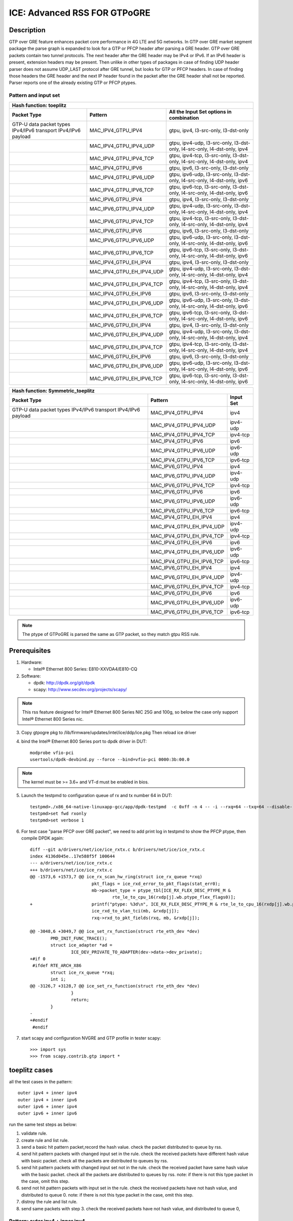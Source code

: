 .. SPDX-License-Identifier: BSD-3-Clause
   Copyright(c) 2021 Intel Corporation

=============================
ICE: Advanced RSS FOR GTPoGRE
=============================

Description
===========
GTP over GRE feature enhances packet core performance in 4G LTE and 5G networks.
In GTP over GRE market segment package the parse graph is expanded to look for
a GTP or PFCP header after parsing a GRE header. GTP over GRE packets contain
two tunnel protocols.
The next header after the GRE header may be IPv4 or IPv6.  If an IPv6 header
is present, extension headers may be present. Then unlike in other types of
packages in case of finding UDP header parser does not assume UDP_LAST protocol
after GRE tunnel, but looks for GTP or PFCP headers. In case of finding those
headers the GRE header and the next IP header found in the packet after the
GRE header shall not be reported. Parser reports one of the already existing
GTP or PFCP ptypes.

Pattern and input set
---------------------
.. table::

    +-------------------------------+---------------------------+----------------------------------------------------------------------------------+
    | Hash function: toeplitz                                                                                                                      |
    +-------------------------------+---------------------------+----------------------------------------------------------------------------------+
    | Packet Type                   | Pattern                   | All the Input Set options in combination                                         |
    +===============================+===========================+==================================================================================+
    | GTP-U data packet types       | MAC_IPV4_GTPU_IPV4        | gtpu, ipv4, l3-src-only, l3-dst-only                                             |
    | IPv4/IPv6 transport           |                           |                                                                                  |
    | IPv4/IPv6 payload             |                           |                                                                                  |
    +-------------------------------+---------------------------+----------------------------------------------------------------------------------+
    |                               | MAC_IPV4_GTPU_IPV4_UDP    | gtpu, ipv4-udp, l3-src-only, l3-dst-only, l4-src-only, l4-dst-only, ipv4         |
    +-------------------------------+---------------------------+----------------------------------------------------------------------------------+
    |                               | MAC_IPV4_GTPU_IPV4_TCP    | gtpu, ipv4-tcp, l3-src-only, l3-dst-only, l4-src-only, l4-dst-only, ipv4         |
    +-------------------------------+---------------------------+----------------------------------------------------------------------------------+
    |                               | MAC_IPV4_GTPU_IPV6        | gtpu, ipv6, l3-src-only, l3-dst-only                                             |
    +-------------------------------+---------------------------+----------------------------------------------------------------------------------+
    |                               | MAC_IPV4_GTPU_IPV6_UDP    | gtpu, ipv6-udp, l3-src-only, l3-dst-only, l4-src-only, l4-dst-only, ipv6         |
    +-------------------------------+---------------------------+----------------------------------------------------------------------------------+
    |                               | MAC_IPV4_GTPU_IPV6_TCP    | gtpu, ipv6-tcp, l3-src-only, l3-dst-only, l4-src-only, l4-dst-only, ipv6         |
    +-------------------------------+---------------------------+----------------------------------------------------------------------------------+
    |                               | MAC_IPV6_GTPU_IPV4        | gtpu, ipv4, l3-src-only, l3-dst-only                                             |
    +-------------------------------+---------------------------+----------------------------------------------------------------------------------+
    |                               | MAC_IPV6_GTPU_IPV4_UDP    | gtpu, ipv4-udp, l3-src-only, l3-dst-only, l4-src-only, l4-dst-only, ipv4         |
    +-------------------------------+---------------------------+----------------------------------------------------------------------------------+
    |                               | MAC_IPV6_GTPU_IPV4_TCP    | gtpu, ipv4-tcp, l3-src-only, l3-dst-only, l4-src-only, l4-dst-only, ipv4         |
    +-------------------------------+---------------------------+----------------------------------------------------------------------------------+
    |                               | MAC_IPV6_GTPU_IPV6        | gtpu, ipv6, l3-src-only, l3-dst-only                                             |
    +-------------------------------+---------------------------+----------------------------------------------------------------------------------+
    |                               | MAC_IPV6_GTPU_IPV6_UDP    | gtpu, ipv6-udp, l3-src-only, l3-dst-only, l4-src-only, l4-dst-only, ipv6         |
    +-------------------------------+---------------------------+----------------------------------------------------------------------------------+
    |                               | MAC_IPV6_GTPU_IPV6_TCP    | gtpu, ipv6-tcp, l3-src-only, l3-dst-only, l4-src-only, l4-dst-only, ipv6         |
    +-------------------------------+---------------------------+----------------------------------------------------------------------------------+
    |                               | MAC_IPV4_GTPU_EH_IPV4     | gtpu, ipv4, l3-src-only, l3-dst-only                                             |
    +-------------------------------+---------------------------+----------------------------------------------------------------------------------+
    |                               | MAC_IPV4_GTPU_EH_IPV4_UDP | gtpu, ipv4-udp, l3-src-only, l3-dst-only, l4-src-only, l4-dst-only, ipv4         |
    +-------------------------------+---------------------------+----------------------------------------------------------------------------------+
    |                               | MAC_IPV4_GTPU_EH_IPV4_TCP | gtpu, ipv4-tcp, l3-src-only, l3-dst-only, l4-src-only, l4-dst-only, ipv4         |
    +-------------------------------+---------------------------+----------------------------------------------------------------------------------+
    |                               | MAC_IPV4_GTPU_EH_IPV6     | gtpu, ipv6, l3-src-only, l3-dst-only                                             |
    +-------------------------------+---------------------------+----------------------------------------------------------------------------------+
    |                               | MAC_IPV4_GTPU_EH_IPV6_UDP | gtpu, ipv6-udp, l3-src-only, l3-dst-only, l4-src-only, l4-dst-only, ipv6         |
    +-------------------------------+---------------------------+----------------------------------------------------------------------------------+
    |                               | MAC_IPV4_GTPU_EH_IPV6_TCP | gtpu, ipv6-tcp, l3-src-only, l3-dst-only, l4-src-only, l4-dst-only, ipv6         |
    +-------------------------------+---------------------------+----------------------------------------------------------------------------------+
    |                               | MAC_IPV6_GTPU_EH_IPV4     | gtpu, ipv4, l3-src-only, l3-dst-only                                             |
    +-------------------------------+---------------------------+----------------------------------------------------------------------------------+
    |                               | MAC_IPV6_GTPU_EH_IPV4_UDP | gtpu, ipv4-udp, l3-src-only, l3-dst-only, l4-src-only, l4-dst-only, ipv4         |
    +-------------------------------+---------------------------+----------------------------------------------------------------------------------+
    |                               | MAC_IPV6_GTPU_EH_IPV4_TCP | gtpu, ipv4-tcp, l3-src-only, l3-dst-only, l4-src-only, l4-dst-only, ipv4         |
    +-------------------------------+---------------------------+----------------------------------------------------------------------------------+
    |                               | MAC_IPV6_GTPU_EH_IPV6     | gtpu, ipv6, l3-src-only, l3-dst-only                                             |
    +-------------------------------+---------------------------+----------------------------------------------------------------------------------+
    |                               | MAC_IPV6_GTPU_EH_IPV6_UDP | gtpu, ipv6-udp, l3-src-only, l3-dst-only, l4-src-only, l4-dst-only, ipv6         |
    +-------------------------------+---------------------------+----------------------------------------------------------------------------------+
    |                               | MAC_IPV6_GTPU_EH_IPV6_TCP | gtpu, ipv6-tcp, l3-src-only, l3-dst-only, l4-src-only, l4-dst-only, ipv6         |
    +-------------------------------+---------------------------+----------------------------------------------------------------------------------+

.. table::

    +-------------------------------+---------------------------+-------------------+
    | Hash function: Symmetric_toeplitz                                             |
    +-------------------------------+---------------------------+-------------------+
    | Packet Type                   | Pattern                   | Input Set         |
    +===============================+===========================+===================+
    | GTP-U data packet types       | MAC_IPV4_GTPU_IPV4        | ipv4              |
    | IPv4/IPv6 transport           |                           |                   |
    | IPv4/IPv6 payload             |                           |                   |
    +-------------------------------+---------------------------+-------------------+
    |                               | MAC_IPV4_GTPU_IPV4_UDP    | ipv4-udp          |
    +-------------------------------+---------------------------+-------------------+
    |                               | MAC_IPV4_GTPU_IPV4_TCP    | ipv4-tcp          |
    +-------------------------------+---------------------------+-------------------+
    |                               | MAC_IPV4_GTPU_IPV6        | ipv6              |
    +-------------------------------+---------------------------+-------------------+
    |                               | MAC_IPV4_GTPU_IPV6_UDP    | ipv6-udp          |
    +-------------------------------+---------------------------+-------------------+
    |                               | MAC_IPV4_GTPU_IPV6_TCP    | ipv6-tcp          |
    +-------------------------------+---------------------------+-------------------+
    |                               | MAC_IPV6_GTPU_IPV4        | ipv4              |
    +-------------------------------+---------------------------+-------------------+
    |                               | MAC_IPV6_GTPU_IPV4_UDP    | ipv4-udp          |
    +-------------------------------+---------------------------+-------------------+
    |                               | MAC_IPV6_GTPU_IPV4_TCP    | ipv4-tcp          |
    +-------------------------------+---------------------------+-------------------+
    |                               | MAC_IPV6_GTPU_IPV6        | ipv6              |
    +-------------------------------+---------------------------+-------------------+
    |                               | MAC_IPV6_GTPU_IPV6_UDP    | ipv6-udp          |
    +-------------------------------+---------------------------+-------------------+
    |                               | MAC_IPV6_GTPU_IPV6_TCP    | ipv6-tcp          |
    +-------------------------------+---------------------------+-------------------+
    |                               | MAC_IPV4_GTPU_EH_IPV4     | ipv4              |
    +-------------------------------+---------------------------+-------------------+
    |                               | MAC_IPV4_GTPU_EH_IPV4_UDP | ipv4-udp          |
    +-------------------------------+---------------------------+-------------------+
    |                               | MAC_IPV4_GTPU_EH_IPV4_TCP | ipv4-tcp          |
    +-------------------------------+---------------------------+-------------------+
    |                               | MAC_IPV4_GTPU_EH_IPV6     | ipv6              |
    +-------------------------------+---------------------------+-------------------+
    |                               | MAC_IPV4_GTPU_EH_IPV6_UDP | ipv6-udp          |
    +-------------------------------+---------------------------+-------------------+
    |                               | MAC_IPV4_GTPU_EH_IPV6_TCP | ipv6-tcp          |
    +-------------------------------+---------------------------+-------------------+
    |                               | MAC_IPV6_GTPU_EH_IPV4     | ipv4              |
    +-------------------------------+---------------------------+-------------------+
    |                               | MAC_IPV6_GTPU_EH_IPV4_UDP | ipv4-udp          |
    +-------------------------------+---------------------------+-------------------+
    |                               | MAC_IPV6_GTPU_EH_IPV4_TCP | ipv4-tcp          |
    +-------------------------------+---------------------------+-------------------+
    |                               | MAC_IPV6_GTPU_EH_IPV6     | ipv6              |
    +-------------------------------+---------------------------+-------------------+
    |                               | MAC_IPV6_GTPU_EH_IPV6_UDP | ipv6-udp          |
    +-------------------------------+---------------------------+-------------------+
    |                               | MAC_IPV6_GTPU_EH_IPV6_TCP | ipv6-tcp          |
    +-------------------------------+---------------------------+-------------------+

.. note::

   The ptype of GTPoGRE is parsed the same as GTP packet,
   so they match gtpu RSS rule.

Prerequisites
=============

1. Hardware:

   - Intel® Ethernet 800 Series: E810-XXVDA4/E810-CQ

2. Software:

   - dpdk: http://dpdk.org/git/dpdk
   - scapy: http://www.secdev.org/projects/scapy/

.. note::

   This rss feature designed for Intel® Ethernet 800 Series NIC 25G and 100g,
   so below the case only support Intel® Ethernet 800 Series nic.

3. Copy gtpogre pkg to /lib/firmware/updates/intel/ice/ddp/ice.pkg
   Then reload ice driver

4. bind the Intel® Ethernet 800 Series port to dpdk driver in DUT::

    modprobe vfio-pci
    usertools/dpdk-devbind.py --force --bind=vfio-pci 0000:3b:00.0

.. note::

   The kernel must be >= 3.6+ and VT-d must be enabled in bios.

5. Launch the testpmd to configuration queue of rx and tx number 64 in DUT::

    testpmd>./x86_64-native-linuxapp-gcc/app/dpdk-testpmd  -c 0xff -n 4 -- -i --rxq=64 --txq=64 --disable-rss --port-topology=loop
    testpmd>set fwd rxonly
    testpmd>set verbose 1

6. For test case "parse PFCP over GRE packet", we need to add print log
   in testpmd to show the PFCP ptype, then compile DPDK again::

    diff --git a/drivers/net/ice/ice_rxtx.c b/drivers/net/ice/ice_rxtx.c
    index 4136d045e..17e588f5f 100644
    --- a/drivers/net/ice/ice_rxtx.c
    +++ b/drivers/net/ice/ice_rxtx.c
    @@ -1573,6 +1573,7 @@ ice_rx_scan_hw_ring(struct ice_rx_queue *rxq)
                            pkt_flags = ice_rxd_error_to_pkt_flags(stat_err0);
                            mb->packet_type = ptype_tbl[ICE_RX_FLEX_DESC_PTYPE_M &
                                    rte_le_to_cpu_16(rxdp[j].wb.ptype_flex_flags0)];
    +                       printf("ptype: %3d\n", ICE_RX_FLEX_DESC_PTYPE_M & rte_le_to_cpu_16(rxdp[j].wb.ptype_flex_flags0));
                            ice_rxd_to_vlan_tci(mb, &rxdp[j]);
                            rxq->rxd_to_pkt_fields(rxq, mb, &rxdp[j]);

    @@ -3048,6 +3049,7 @@ ice_set_rx_function(struct rte_eth_dev *dev)
            PMD_INIT_FUNC_TRACE();
            struct ice_adapter *ad =
                    ICE_DEV_PRIVATE_TO_ADAPTER(dev->data->dev_private);
    +#if 0
     #ifdef RTE_ARCH_X86
            struct ice_rx_queue *rxq;
            int i;
    @@ -3126,7 +3128,7 @@ ice_set_rx_function(struct rte_eth_dev *dev)
                    }
                    return;
            }
    -
    +#endif
     #endif

7. start scapy and configuration NVGRE and GTP profile in tester
   scapy::

    >>> import sys
    >>> from scapy.contrib.gtp import *

toeplitz cases
==============
all the test cases in the pattern::

    outer ipv4 + inner ipv4
    outer ipv4 + inner ipv6
    outer ipv6 + inner ipv4
    outer ipv6 + inner ipv6

run the same test steps as below:

1. validate rule.
2. create rule and list rule.
3. send a basic hit pattern packet,record the hash value.
   check the packet distributed to queue by rss.
4. send hit pattern packets with changed input set in the rule.
   check the received packets have different hash value with basic packet.
   check all the packets are distributed to queues by rss.
5. send hit pattern packets with changed input set not in the rule.
   check the received packet have same hash value with the basic packet.
   check all the packets are distributed to queues by rss.
   note: if there is not this type packet in the case, omit this step.
6. send not hit pattern packets with input set in the rule.
   check the received packets have not hash value, and distributed to queue 0.
   note: if there is not this type packet in the case, omit this step.
7. distroy the rule and list rule.
8. send same packets with step 3.
   check the received packets have not hash value, and distributed to queue 0,

Pattern: outer ipv4 + inner ipv4
--------------------------------
The Ptype of GTPoGRE is parsed same as GTP packet, so they match gtp RSS rule.
We just need to add the GTPoGRE packet to the packets check.
we need to add GTPoGRE packet to "basic hit pattern packets",
"hit pattern/defined input set" and "hit pattern/not defined input set".
the GTPoGRE packet format in this pattern is to add::

    IP(proto=0x2F)/GRE(proto=0x0800)/

after Ether layer, before IP layer, just like::

    sendp([Ether(dst="68:05:CA:BB:26:E0")/IP(proto=0x2F)/GRE(proto=0x0800)/IP()/UDP(dport=2152)/GTP_U_Header(gtp_type=255, teid=0x123456)/GTPPDUSessionContainer(type=0, P=1, QFI=0x34)/IP(dst="192.168.0.1", src="192.168.0.2")/("X"*480)],iface="enp216s0f0")


Test case: MAC_IPV4_GTPU_EH_IPV4 with UL/DL
>>>>>>>>>>>>>>>>>>>>>>>>>>>>>>>>>>>>>>>>>>>

DL case

basic hit pattern packets are the same in this test case::

    sendp([Ether(dst="68:05:CA:BB:26:E0")/IP(proto=0x2F)/GRE(proto=0x0800)/IP()/UDP(dport=2152)/GTP_U_Header(gtp_type=255, teid=0x123456)/GTPPDUSessionContainer(type=0, P=1, QFI=0x34)/IP(dst="192.168.0.1", src="192.168.0.2")/("X"*480)],iface="enp216s0f0")

all the DL cases have same pattern, so we send same
not hit pattern/not defined input set packets::

    sendp([Ether(dst="68:05:CA:BB:26:E0")/IP(proto=0x2F)/GRE(proto=0x0800)/IP()/UDP(dport=2152)/GTP_U_Header(gtp_type=255, teid=0x123456)/GTPPDUSessionContainer(type=1, P=1, QFI=0x34)/IP(dst="192.168.0.1", src="192.168.0.2")/("X"*480)],iface="enp216s0f0")
    sendp([Ether(dst="68:05:CA:BB:26:E0")/IP(proto=0x2F)/GRE(proto=0x0800)/IP()/UDP(dport=2152)/GTP_U_Header(gtp_type=255, teid=0x123456)/GTPPDUSessionContainer(type=0, P=1, QFI=0x34)/IPv6(src="ABAB:910B:6666:3457:8295:3333:1800:2929",dst="CDCD:910A:2222:5498:8475:1111:3900:2020")/("X"*480)],iface="enp216s0f0")

Subcase: MAC_IPV4_GTPU_EH_DL_IPV4_L3DST
:::::::::::::::::::::::::::::::::::::::
rule::

    flow create 0 ingress pattern eth / ipv4 / udp / gtpu / gtp_psc pdu_t is 0 / ipv4 / end actions rss types ipv4 l3-dst-only end key_len 0 queues end / end

hit pattern/defined input set::

    sendp([Ether(dst="68:05:CA:BB:26:E0")/IP(proto=0x2F)/GRE(proto=0x0800)/IP()/UDP(dport=2152)/GTP_U_Header(gtp_type=255, teid=0x123456)/GTPPDUSessionContainer(type=0, P=1, QFI=0x34)/IP(dst="192.168.1.1", src="192.168.0.2")/("X"*480)],iface="enp216s0f0")

hit pattern/not defined input set::

    sendp([Ether(dst="68:05:CA:BB:26:E0")/IP(proto=0x2F)/GRE(proto=0x0800)/IP()/UDP(dport=2152)/GTP_U_Header(gtp_type=255, teid=0x12345)/GTPPDUSessionContainer(type=0, P=1, QFI=0x34)/IP(dst="192.168.0.1", src="192.168.1.2")/("X"*480)],iface="enp216s0f0")

Subcase: MAC_IPV4_GTPU_EH_DL_IPV4_L3SRC
:::::::::::::::::::::::::::::::::::::::
rule::

    flow create 0 ingress pattern eth / ipv4 / udp / gtpu / gtp_psc pdu_t is 0 / ipv4 / end actions rss types ipv4 l3-src-only end key_len 0 queues end / end

hit pattern/defined input set::

    sendp([Ether(dst="68:05:CA:BB:26:E0")/IP(proto=0x2F)/GRE(proto=0x0800)/IP()/UDP(dport=2152)/GTP_U_Header(gtp_type=255, teid=0x123456)/GTPPDUSessionContainer(type=0, P=1, QFI=0x34)/IP(dst="192.168.0.1", src="192.168.1.2")/("X"*480)],iface="enp216s0f0")

hit pattern/not defined input set::

    sendp([Ether(dst="68:05:CA:BB:26:E0")/IP(proto=0x2F)/GRE(proto=0x0800)/IP()/UDP(dport=2152)/GTP_U_Header(gtp_type=255, teid=0x12345)/GTPPDUSessionContainer(type=0, P=1, QFI=0x34)/IP(dst="192.168.1.1", src="192.168.0.2")/("X"*480)],iface="enp216s0f0")

Subcase: MAC_IPV4_GTPU_EH_DL_IPV4
:::::::::::::::::::::::::::::::::
rule::

    flow create 0 ingress pattern eth / ipv4 / udp / gtpu / gtp_psc pdu_t is 0 / ipv4 / end actions rss types ipv4 end key_len 0 queues end / end

hit pattern/defined input set::

    sendp([Ether(dst="68:05:CA:BB:26:E0")/IP(proto=0x2F)/GRE(proto=0x0800)/IP()/UDP(dport=2152)/GTP_U_Header(gtp_type=255, teid=0x123456)/GTPPDUSessionContainer(type=0, P=1, QFI=0x34)/IP(dst="192.168.1.1", src="192.168.0.2")/("X"*480)],iface="enp216s0f0")
    sendp([Ether(dst="68:05:CA:BB:26:E0")/IP(proto=0x2F)/GRE(proto=0x0800)/IP()/UDP(dport=2152)/GTP_U_Header(gtp_type=255, teid=0x123456)/GTPPDUSessionContainer(type=0, P=1, QFI=0x34)/IP(dst="192.168.0.1", src="192.168.1.2")/("X"*480)],iface="enp216s0f0")
    sendp([Ether(dst="68:05:CA:BB:26:E0")/IP(proto=0x2F)/GRE(proto=0x0800)/IP()/UDP(dport=2152)/GTP_U_Header(gtp_type=255, teid=0x123456)/GTPPDUSessionContainer(type=0, P=1, QFI=0x34)/IP(dst="192.168.1.1", src="192.168.1.2")/("X"*480)],iface="enp216s0f0")

hit pattern/not defined input set::

    sendp([Ether(dst="68:05:CA:BB:26:E0")/IP(proto=0x2F)/GRE(proto=0x0800)/IP()/UDP(dport=2152)/GTP_U_Header(gtp_type=255, teid=0x12345)/GTPPDUSessionContainer(type=0, P=1, QFI=0x34)/IP(dst="192.168.0.1", src="192.168.0.2")/("X"*480)],iface="enp216s0f0")

Subcase: MAC_IPV4_GTPU_EH_DL_IPV4_GTPU
::::::::::::::::::::::::::::::::::::::
rule::

    flow create 0 ingress pattern eth / ipv4 / udp / gtpu / gtp_psc pdu_t is 0 / ipv4 / end actions rss types gtpu end key_len 0 queues end / end

hit pattern/defined input set::

    sendp([Ether(dst="68:05:CA:BB:26:E0")/IP(proto=0x2F)/GRE(proto=0x0800)/IP()/UDP(dport=2152)/GTP_U_Header(gtp_type=255, teid=0x12345)/GTPPDUSessionContainer(type=0, P=1, QFI=0x34)/IP(dst="192.168.0.1", src="192.168.0.2")/("X"*480)],iface="enp216s0f0")

hit pattern/not defined input set::

    sendp([Ether(dst="68:05:CA:BB:26:E0")/IP(proto=0x2F)/GRE(proto=0x0800)/IP()/UDP(dport=2152)/GTP_U_Header(gtp_type=255, teid=0x123456)/GTPPDUSessionContainer(type=0, P=1, QFI=0x34)/IP(dst="192.168.1.1", src="192.168.1.2")/("X"*480)],iface="enp216s0f0")


UL case

basic hit pattern packets are the same in this test case::

    sendp([Ether(dst="68:05:CA:BB:26:E0")/IP(proto=0x2F)/GRE(proto=0x0800)/IP()/UDP(dport=2152)/GTP_U_Header(gtp_type=255, teid=0x123456)/GTPPDUSessionContainer(type=1, P=1, QFI=0x34)/IP(dst="192.168.0.1", src="192.168.0.2")/("X"*480)],iface="enp216s0f0")

all the UL cases have same pattern, so we send same
not hit pattern/not defined input set packets::

    sendp([Ether(dst="68:05:CA:BB:26:E0")/IP(proto=0x2F)/GRE(proto=0x0800)/IP()/UDP(dport=2152)/GTP_U_Header(gtp_type=255, teid=0x123456)/GTPPDUSessionContainer(type=0, P=1, QFI=0x34)/IP(dst="192.168.0.1", src="192.168.0.2")/("X"*480)],iface="enp216s0f0")
    sendp([Ether(dst="68:05:CA:BB:26:E0")/IP(proto=0x2F)/GRE(proto=0x0800)/IP()/UDP(dport=2152)/GTP_U_Header(gtp_type=255, teid=0x123456)/GTPPDUSessionContainer(type=1, P=1, QFI=0x34)/IPv6(src="ABAB:910B:6666:3457:8295:3333:1800:2929",dst="CDCD:910A:2222:5498:8475:1111:3900:2020")/("X"*480)],iface="enp216s0f0")

Subcase: MAC_IPV4_GTPU_EH_UL_IPV4_L3DST
:::::::::::::::::::::::::::::::::::::::
rule::

    flow create 0 ingress pattern eth / ipv4 / udp / gtpu / gtp_psc pdu_t is 1 / ipv4 / end actions rss types ipv4 l3-dst-only end key_len 0 queues end / end

packets: change the pdu_type value(0->1/1->0) of packets of Subcase MAC_IPV4_GTPU_EH_DL_IPV4_L3DST.

Subcase: MAC_IPV4_GTPU_EH_UL_IPV4_L3SRC
:::::::::::::::::::::::::::::::::::::::
rule::

    flow create 0 ingress pattern eth / ipv4 / udp / gtpu / gtp_psc pdu_t is 1 / ipv4 / end actions rss types ipv4 l3-src-only end key_len 0 queues end / end

packets: change the pdu_type value(0->1/1->0) of packets of Subcase MAC_IPV4_GTPU_EH_DL_IPV4_L3SRC.

Subcase: MAC_IPV4_GTPU_EH_UL_IPV4
:::::::::::::::::::::::::::::::::
rule::

    flow create 0 ingress pattern eth / ipv4 / udp / gtpu / gtp_psc pdu_t is 1 / ipv4 / end actions rss types ipv4 end key_len 0 queues end / end

packets: change the pdu_type value(0->1/1->0) of packets of Subcase MAC_IPV4_GTPU_EH_DL_IPV4.

Subcase: MAC_IPV4_GTPU_EH_UL_IPV4_GTPU
::::::::::::::::::::::::::::::::::::::
rule::

    flow create 0 ingress pattern eth / ipv4 / udp / gtpu / gtp_psc pdu_t is 1 / ipv4 / end actions rss types gtpu end key_len 0 queues end / end

packets: change the pdu_type value(0->1/1->0) of packets of Subcase MAC_IPV4_GTPU_EH_UL_IPV4_GTPU.


Test case: MAC_IPV4_GTPU_EH_IPV4_UDP with UL/DL
>>>>>>>>>>>>>>>>>>>>>>>>>>>>>>>>>>>>>>>>>>>>>>>

DL case

basic hit pattern packets are the same in this test case::

    sendp([Ether(dst="68:05:CA:BB:26:E0")/IP(proto=0x2F)/GRE(proto=0x0800)/IP()/UDP(dport=2152)/GTP_U_Header(gtp_type=255, teid=0x123456)/GTPPDUSessionContainer(type=0, P=1, QFI=0x34)/IP(dst="192.168.0.1", src="192.168.0.2")/UDP(sport=22, dport=23)/("X"*480)],iface="enp216s0f0")

all the DL cases have same pattern, so we send same
not hit pattern/not defined input set packets::

    sendp([Ether(dst="68:05:CA:BB:26:E0")/IP(proto=0x2F)/GRE(proto=0x0800)/IP()/UDP(dport=2152)/GTP_U_Header(gtp_type=255, teid=0x123456)/GTPPDUSessionContainer(type=1, P=1, QFI=0x34)/IP(dst="192.168.0.1", src="192.168.0.2")/UDP(sport=22, dport=23)/("X"*480)],iface="enp216s0f0")
    sendp([Ether(dst="68:05:CA:BB:26:E0")/IP(proto=0x2F)/GRE(proto=0x0800)/IP()/UDP(dport=2152)/GTP_U_Header(gtp_type=255, teid=0x123456)/GTPPDUSessionContainer(type=0, P=1, QFI=0x34)/IP(dst="192.168.0.1", src="192.168.0.2")/TCP(sport=22, dport=23)/("X"*480)],iface="enp216s0f0")

Subcase: MAC_IPV4_GTPU_EH_DL_IPV4_UDP_L3DST
:::::::::::::::::::::::::::::::::::::::::::
rule::

    flow create 0 ingress pattern eth / ipv4 / udp / gtpu / gtp_psc pdu_t is 0 / ipv4 / udp / end actions rss types ipv4-udp l3-dst-only end key_len 0 queues end / end

hit pattern/defined input set::

    sendp([Ether(dst="68:05:CA:BB:26:E0")/IP(proto=0x2F)/GRE(proto=0x0800)/IP()/UDP(dport=2152)/GTP_U_Header(gtp_type=255, teid=0x123456)/GTPPDUSessionContainer(type=0, P=1, QFI=0x34)/IP(dst="192.168.1.1", src="192.168.0.2")/UDP(sport=22, dport=23)/("X"*480)],iface="enp216s0f0")

hit pattern/not defined input set::

    sendp([Ether(dst="68:05:ca:a3:28:94")/IP(proto=0x2F)/GRE(proto=0x0800)/IP()/UDP(dport=2152)/GTP_U_Header(gtp_type=255, teid=0x12345)/GTPPDUSessionContainer(type=0, P=1, QFI=0x34)/IP(dst="192.168.0.1", src="192.168.1.2")/UDP(sport=32, dport=33)/("X"*480)],iface="enp216s0f0")

Subcase: MAC_IPV4_GTPU_EH_DL_IPV4_UDP_L3SRC
:::::::::::::::::::::::::::::::::::::::::::
rule::

    flow create 0 ingress pattern eth / ipv4 / udp / gtpu / gtp_psc pdu_t is 0 / ipv4 / udp / end actions rss types ipv4-udp l3-src-only end key_len 0 queues end / end

hit pattern/defined input set::

    sendp([Ether(dst="68:05:CA:BB:26:E0")/IP(proto=0x2F)/GRE(proto=0x0800)/IP()/UDP(dport=2152)/GTP_U_Header(gtp_type=255, teid=0x123456)/GTPPDUSessionContainer(type=0, P=1, QFI=0x34)/IP(dst="192.168.0.1", src="192.168.1.2")/UDP(sport=22, dport=23)/("X"*480)],iface="enp216s0f0")

hit pattern/not defined input set::

    sendp([Ether(dst="68:05:ca:a3:28:94")/IP(proto=0x2F)/GRE(proto=0x0800)/IP()/UDP(dport=2152)/GTP_U_Header(gtp_type=255, teid=0x12345)/GTPPDUSessionContainer(type=0, P=1, QFI=0x34)/IP(dst="192.168.1.1", src="192.168.0.2")/UDP(sport=32, dport=33)/("X"*480)],iface="enp216s0f0")

Subcase: MAC_IPV4_GTPU_EH_DL_IPV4_UDP_L3SRC_L4SRC
:::::::::::::::::::::::::::::::::::::::::::::::::
rule::

    flow create 0 ingress pattern eth / ipv4 / udp / gtpu / gtp_psc pdu_t is 0 / ipv4 / udp / end actions rss types ipv4-udp l3-src-only l4-src-only end key_len 0 queues end / end

hit pattern/defined input set::

    sendp([Ether(dst="68:05:CA:BB:26:E0")/IP(proto=0x2F)/GRE(proto=0x0800)/IP()/UDP(dport=2152)/GTP_U_Header(gtp_type=255, teid=0x123456)/GTPPDUSessionContainer(type=0, P=1, QFI=0x34)/IP(dst="192.168.0.1", src="192.168.1.2")/UDP(sport=22, dport=23)/("X"*480)],iface="enp216s0f0")
    sendp([Ether(dst="68:05:CA:BB:26:E0")/IP(proto=0x2F)/GRE(proto=0x0800)/IP()/UDP(dport=2152)/GTP_U_Header(gtp_type=255, teid=0x123456)/GTPPDUSessionContainer(type=0, P=1, QFI=0x34)/IP(dst="192.168.0.1", src="192.168.0.2")/UDP(sport=32, dport=23)/("X"*480)],iface="enp216s0f0")

hit pattern/not defined input set::

    sendp([Ether(dst="68:05:ca:a3:28:94")/IP(proto=0x2F)/GRE(proto=0x0800)/IP()/UDP(dport=2152)/GTP_U_Header(gtp_type=255, teid=0x12345)/GTPPDUSessionContainer(type=0, P=1, QFI=0x34)/IP(dst="192.168.1.1", src="192.168.0.2")/UDP(sport=22, dport=33)/("X"*480)],iface="enp216s0f0")

Subcase: MAC_IPV4_GTPU_EH_DL_IPV4_UDP_L3SRC_L4DST
:::::::::::::::::::::::::::::::::::::::::::::::::
rule::

    flow create 0 ingress pattern eth / ipv4 / udp / gtpu / gtp_psc pdu_t is 0 / ipv4 / udp / end actions rss types ipv4-udp l3-src-only l4-dst-only end key_len 0 queues end / end

hit pattern/defined input set::

    sendp([Ether(dst="68:05:CA:BB:26:E0")/IP(proto=0x2F)/GRE(proto=0x0800)/IP()/UDP(dport=2152)/GTP_U_Header(gtp_type=255, teid=0x123456)/GTPPDUSessionContainer(type=0, P=1, QFI=0x34)/IP(dst="192.168.0.1", src="192.168.1.2")/UDP(sport=22, dport=23)/("X"*480)],iface="enp216s0f0")
    sendp([Ether(dst="68:05:CA:BB:26:E0")/IP(proto=0x2F)/GRE(proto=0x0800)/IP()/UDP(dport=2152)/GTP_U_Header(gtp_type=255, teid=0x123456)/GTPPDUSessionContainer(type=0, P=1, QFI=0x34)/IP(dst="192.168.0.1", src="192.168.0.2")/UDP(sport=22, dport=33)/("X"*480)],iface="enp216s0f0")

hit pattern/not defined input set::

    sendp([Ether(dst="68:05:ca:a3:28:94")/IP(proto=0x2F)/GRE(proto=0x0800)/IP()/UDP(dport=2152)/GTP_U_Header(gtp_type=255, teid=0x12345)/GTPPDUSessionContainer(type=0, P=1, QFI=0x34)/IP(dst="192.168.1.1", src="192.168.0.2")/UDP(sport=32, dport=23)/("X"*480)],iface="enp216s0f0")

Subcase: MAC_IPV4_GTPU_EH_DL_IPV4_UDP_L3DST_L4SRC
:::::::::::::::::::::::::::::::::::::::::::::::::
rule::

    flow create 0 ingress pattern eth / ipv4 / udp / gtpu / gtp_psc pdu_t is 0 / ipv4 / udp / end actions rss types ipv4-udp l3-dst-only l4-src-only end key_len 0 queues end / end

hit pattern/defined input set::

    sendp([Ether(dst="68:05:CA:BB:26:E0")/IP(proto=0x2F)/GRE(proto=0x0800)/IP()/UDP(dport=2152)/GTP_U_Header(gtp_type=255, teid=0x123456)/GTPPDUSessionContainer(type=0, P=1, QFI=0x34)/IP(dst="192.168.1.1", src="192.168.0.2")/UDP(sport=22, dport=23)/("X"*480)],iface="enp216s0f0")
    sendp([Ether(dst="68:05:CA:BB:26:E0")/IP(proto=0x2F)/GRE(proto=0x0800)/IP()/UDP(dport=2152)/GTP_U_Header(gtp_type=255, teid=0x123456)/GTPPDUSessionContainer(type=0, P=1, QFI=0x34)/IP(dst="192.168.0.1", src="192.168.0.2")/UDP(sport=32, dport=23)/("X"*480)],iface="enp216s0f0")

hit pattern/not defined input set::

    sendp([Ether(dst="68:05:ca:a3:28:94")/IP(proto=0x2F)/GRE(proto=0x0800)/IP()/UDP(dport=2152)/GTP_U_Header(gtp_type=255, teid=0x12345)/GTPPDUSessionContainer(type=0, P=1, QFI=0x34)/IP(dst="192.168.0.1", src="192.168.1.2")/UDP(sport=22, dport=33)/("X"*480)],iface="enp216s0f0")

Subcase: MAC_IPV4_GTPU_EH_DL_IPV4_UDP_L3DST_L4DST
:::::::::::::::::::::::::::::::::::::::::::::::::
rule::

    flow create 0 ingress pattern eth / ipv4 / udp / gtpu / gtp_psc pdu_t is 0 / ipv4 / udp / end actions rss types ipv4-udp l3-dst-only l4-dst-only end key_len 0 queues end / end

hit pattern/defined input set::

    sendp([Ether(dst="68:05:CA:BB:26:E0")/IP(proto=0x2F)/GRE(proto=0x0800)/IP()/UDP(dport=2152)/GTP_U_Header(gtp_type=255, teid=0x123456)/GTPPDUSessionContainer(type=0, P=1, QFI=0x34)/IP(dst="192.168.1.1", src="192.168.0.2")/UDP(sport=22, dport=23)/("X"*480)],iface="enp216s0f0")
    sendp([Ether(dst="68:05:CA:BB:26:E0")/IP(proto=0x2F)/GRE(proto=0x0800)/IP()/UDP(dport=2152)/GTP_U_Header(gtp_type=255, teid=0x123456)/GTPPDUSessionContainer(type=0, P=1, QFI=0x34)/IP(dst="192.168.0.1", src="192.168.0.2")/UDP(sport=22, dport=33)/("X"*480)],iface="enp216s0f0")

hit pattern/not defined input set::

    sendp([Ether(dst="68:05:ca:a3:28:94")/IP(proto=0x2F)/GRE(proto=0x0800)/IP()/UDP(dport=2152)/GTP_U_Header(gtp_type=255, teid=0x12345)/GTPPDUSessionContainer(type=0, P=1, QFI=0x34)/IP(dst="192.168.0.1", src="192.168.1.2")/UDP(sport=32, dport=23)/("X"*480)],iface="enp216s0f0")

Subcase: MAC_IPV4_GTPU_EH_DL_IPV4_UDP_L4DST
:::::::::::::::::::::::::::::::::::::::::::
rule::

    flow create 0 ingress pattern eth / ipv4 / udp / gtpu / gtp_psc pdu_t is 0 / ipv4 / udp / end actions rss types ipv4-udp l4-dst-only end key_len 0 queues end / end

hit pattern/defined input set::

    sendp([Ether(dst="68:05:CA:BB:26:E0")/IP(proto=0x2F)/GRE(proto=0x0800)/IP()/UDP(dport=2152)/GTP_U_Header(gtp_type=255, teid=0x123456)/GTPPDUSessionContainer(type=0, P=1, QFI=0x34)/IP(dst="192.168.0.1", src="192.168.0.2")/UDP(sport=22, dport=33)/("X"*480)],iface="enp216s0f0")

hit pattern/not defined input set::

    sendp([Ether(dst="68:05:ca:a3:28:94")/IP(proto=0x2F)/GRE(proto=0x0800)/IP()/UDP(dport=2152)/GTP_U_Header(gtp_type=255, teid=0x12345)/GTPPDUSessionContainer(type=0, P=1, QFI=0x34)/IP(dst="192.168.1.1", src="192.168.1.2")/UDP(sport=32, dport=23)/("X"*480)],iface="enp216s0f0")

Subcase: MAC_IPV4_GTPU_EH_DL_IPV4_UDP_L4SRC
:::::::::::::::::::::::::::::::::::::::::::
rule::

    flow create 0 ingress pattern eth / ipv4 / udp / gtpu / gtp_psc pdu_t is 0 / ipv4 / udp / end actions rss types ipv4-udp l4-src-only end key_len 0 queues end / end

hit pattern/defined input set::

    sendp([Ether(dst="68:05:CA:BB:26:E0")/IP(proto=0x2F)/GRE(proto=0x0800)/IP()/UDP(dport=2152)/GTP_U_Header(gtp_type=255, teid=0x123456)/GTPPDUSessionContainer(type=0, P=1, QFI=0x34)/IP(dst="192.168.0.1", src="192.168.0.2")/UDP(sport=32, dport=23)/("X"*480)],iface="enp216s0f0")

hit pattern/not defined input set::

    sendp([Ether(dst="68:05:ca:a3:28:94")/IP(proto=0x2F)/GRE(proto=0x0800)/IP()/UDP(dport=2152)/GTP_U_Header(gtp_type=255, teid=0x12345)/GTPPDUSessionContainer(type=0, P=1, QFI=0x34)/IP(dst="192.168.1.1", src="192.168.1.2")/UDP(sport=22, dport=33)/("X"*480)],iface="enp216s0f0")

Subcase: MAC_IPV4_GTPU_EH_DL_IPV4_UDP_IPV4
::::::::::::::::::::::::::::::::::::::::::
rule::

    flow create 0 ingress pattern eth / ipv4 / udp / gtpu / gtp_psc pdu_t is 0 / ipv4 / udp / end actions rss types ipv4 end key_len 0 queues end / end

hit pattern/defined input set::

    sendp([Ether(dst="68:05:CA:BB:26:E0")/IP(proto=0x2F)/GRE(proto=0x0800)/IP()/UDP(dport=2152)/GTP_U_Header(gtp_type=255, teid=0x123456)/GTPPDUSessionContainer(type=0, P=1, QFI=0x34)/IP(dst="192.168.1.1", src="192.168.0.2")/UDP(sport=22, dport=23)/("X"*480)],iface="enp216s0f0")
    sendp([Ether(dst="68:05:CA:BB:26:E0")/IP(proto=0x2F)/GRE(proto=0x0800)/IP()/UDP(dport=2152)/GTP_U_Header(gtp_type=255, teid=0x123456)/GTPPDUSessionContainer(type=0, P=1, QFI=0x34)/IP(dst="192.168.0.1", src="192.168.1.2")/UDP(sport=22, dport=23)/("X"*480)],iface="enp216s0f0")

hit pattern/not defined input set::

    sendp([Ether(dst="68:05:ca:a3:28:94")/IP(proto=0x2F)/GRE(proto=0x0800)/IP()/UDP(dport=2152)/GTP_U_Header(gtp_type=255, teid=0x12345)/GTPPDUSessionContainer(type=0, P=1, QFI=0x34)/IP(dst="192.168.0.1", src="192.168.0.2")/UDP(sport=32, dport=33)/("X"*480)],iface="enp216s0f0")

Subcase: MAC_IPV4_GTPU_EH_DL_IPV4_UDP
:::::::::::::::::::::::::::::::::::::
rule::

    flow create 0 ingress pattern eth / ipv4 / udp / gtpu / gtp_psc pdu_t is 0 / ipv4 / udp / end actions rss types ipv4-udp end key_len 0 queues end / end

hit pattern/defined input set::

    sendp([Ether(dst="68:05:CA:BB:26:E0")/IP(proto=0x2F)/GRE(proto=0x0800)/IP()/UDP(dport=2152)/GTP_U_Header(gtp_type=255, teid=0x123456)/GTPPDUSessionContainer(type=0, P=1, QFI=0x34)/IP(dst="192.168.1.1", src="192.168.0.2")/UDP(sport=22, dport=23)/("X"*480)],iface="enp216s0f0")
    sendp([Ether(dst="68:05:CA:BB:26:E0")/IP(proto=0x2F)/GRE(proto=0x0800)/IP()/UDP(dport=2152)/GTP_U_Header(gtp_type=255, teid=0x123456)/GTPPDUSessionContainer(type=0, P=1, QFI=0x34)/IP(dst="192.168.0.1", src="192.168.1.2")/UDP(sport=22, dport=23)/("X"*480)],iface="enp216s0f0")
    sendp([Ether(dst="68:05:CA:BB:26:E0")/IP(proto=0x2F)/GRE(proto=0x0800)/IP()/UDP(dport=2152)/GTP_U_Header(gtp_type=255, teid=0x123456)/GTPPDUSessionContainer(type=0, P=1, QFI=0x34)/IP(dst="192.168.0.1", src="192.168.0.2")/UDP(sport=32, dport=23)/("X"*480)],iface="enp216s0f0")
    sendp([Ether(dst="68:05:CA:BB:26:E0")/IP(proto=0x2F)/GRE(proto=0x0800)/IP()/UDP(dport=2152)/GTP_U_Header(gtp_type=255, teid=0x123456)/GTPPDUSessionContainer(type=0, P=1, QFI=0x34)/IP(dst="192.168.0.1", src="192.168.0.2")/UDP(sport=22, dport=33)/("X"*480)],iface="enp216s0f0")

hit pattern/not defined input set::

    sendp([Ether(dst="68:05:ca:a3:28:94")/IP(proto=0x2F)/GRE(proto=0x0800)/IP()/UDP(dport=2152)/GTP_U_Header(gtp_type=255, teid=0x12345)/GTPPDUSessionContainer(type=0, P=1, QFI=0x34)/IP(dst="192.168.0.1", src="192.168.0.2")/UDP(sport=22, dport=23)/("X"*480)],iface="enp216s0f0")

Subcase: MAC_IPV4_GTPU_EH_DL_IPV4_UDP_GTPU
::::::::::::::::::::::::::::::::::::::::::
rule::

    flow create 0 ingress pattern eth / ipv4 / udp / gtpu / gtp_psc pdu_t is 0 / ipv4 / udp / end actions rss types gtpu end key_len 0 queues end / end

hit pattern/defined input set::

    sendp([Ether(dst="68:05:CA:BB:26:E0")/IP(proto=0x2F)/GRE(proto=0x0800)/IP()/UDP(dport=2152)/GTP_U_Header(gtp_type=255, teid=0x12345)/GTPPDUSessionContainer(type=0, P=1, QFI=0x34)/IP(dst="192.168.0.1", src="192.168.0.2")/UDP(sport=22, dport=23)/("X"*480)],iface="enp216s0f0")

hit pattern/not defined input set::

    sendp([Ether(dst="68:05:ca:a3:28:94")/IP(proto=0x2F)/GRE(proto=0x0800)/IP()/UDP(dport=2152)/GTP_U_Header(gtp_type=255, teid=0x123456)/GTPPDUSessionContainer(type=0, P=1, QFI=0x34)/IP(dst="192.168.1.1", src="192.168.1.2")/UDP(sport=32, dport=33)/("X"*480)],iface="enp216s0f0")

UL case

basic hit pattern packets are the same in this test case::

    sendp([Ether(dst="68:05:CA:BB:26:E0")/IP(proto=0x2F)/GRE(proto=0x0800)/IP()/UDP(dport=2152)/GTP_U_Header(gtp_type=255, teid=0x123456)/GTPPDUSessionContainer(type=1, P=1, QFI=0x34)/IP(dst="192.168.0.1", src="192.168.0.2")/UDP(sport=22, dport=23)/("X"*480)],iface="enp216s0f0")

all the UL cases have same pattern, so we send same
not hit pattern/not defined input set packets::

    sendp([Ether(dst="68:05:CA:BB:26:E0")/IP(proto=0x2F)/GRE(proto=0x0800)/IP()/UDP(dport=2152)/GTP_U_Header(gtp_type=255, teid=0x123456)/GTPPDUSessionContainer(type=0, P=1, QFI=0x34)/IP(dst="192.168.0.1", src="192.168.0.2")/UDP(sport=22, dport=23)/("X"*480)],iface="enp216s0f0")
    sendp([Ether(dst="68:05:CA:BB:26:E0")/IP(proto=0x2F)/GRE(proto=0x0800)/IP()/UDP(dport=2152)/GTP_U_Header(gtp_type=255, teid=0x123456)/GTPPDUSessionContainer(type=1, P=1, QFI=0x34)/IP(dst="192.168.0.1", src="192.168.0.2")/TCP(sport=22, dport=23)/("X"*480)],iface="enp216s0f0")

Subcase: MAC_IPV4_GTPU_EH_UL_IPV4_UDP_L3DST
:::::::::::::::::::::::::::::::::::::::::::
rule::

    flow create 0 ingress pattern eth / ipv4 / udp / gtpu / gtp_psc pdu_t is 1 / ipv4 / udp / end actions rss types ipv4-udp l3-dst-only end key_len 0 queues end / end

packets: change the pdu_type value(0->1/1->0) of packets of Subcase MAC_IPV4_GTPU_EH_DL_IPV4_UDP_L3DST.

Subcase: MAC_IPV4_GTPU_EH_UL_IPV4_UDP_L3SRC
:::::::::::::::::::::::::::::::::::::::::::
rule::

    flow create 0 ingress pattern eth / ipv4 / udp / gtpu / gtp_psc pdu_t is 1 / ipv4 / udp / end actions rss types ipv4-udp l3-src-only end key_len 0 queues end / end

packets: change the pdu_type value(0->1/1->0) of packets of Subcase MAC_IPV4_GTPU_EH_DL_IPV4_UDP_L3SRC.

Subcase: MAC_IPV4_GTPU_EH_UL_IPV4_UDP_L3SRC_L4SRC
:::::::::::::::::::::::::::::::::::::::::::::::::
rule::

    flow create 0 ingress pattern eth / ipv4 / udp / gtpu / gtp_psc pdu_t is 1 / ipv4 / udp / end actions rss types ipv4-udp l3-src-only l4-src-only end key_len 0 queues end / end

packets: change the pdu_type value(0->1/1->0) of packets of Subcase MAC_IPV4_GTPU_EH_DL_IPV4_UDP_L3DST_L4DST.

Subcase: MAC_IPV4_GTPU_EH_UL_IPV4_UDP_L3SRC_L4DST
:::::::::::::::::::::::::::::::::::::::::::::::::
rule::

    flow create 0 ingress pattern eth / ipv4 / udp / gtpu / gtp_psc pdu_t is 1 / ipv4 / udp / end actions rss types ipv4-udp l3-src-only l4-dst-only end key_len 0 queues end / end

packets: change the pdu_type value(0->1/1->0) of packets of Subcase MAC_IPV4_GTPU_EH_DL_IPV4_UDP_L3DST_L4SRC.

Subcase: MAC_IPV4_GTPU_EH_UL_IPV4_UDP_L3DST_L4SRC
:::::::::::::::::::::::::::::::::::::::::::::::::
rule::

    flow create 0 ingress pattern eth / ipv4 / udp / gtpu / gtp_psc pdu_t is 1 / ipv4 / udp / end actions rss types ipv4-udp l3-dst-only l4-src-only end key_len 0 queues end / end

packets: change the pdu_type value(0->1/1->0) of packets of Subcase MAC_IPV4_GTPU_EH_DL_IPV4_UDP_L3SRC_L4DST.

Subcase: MAC_IPV4_GTPU_EH_UL_IPV4_UDP_L3DST_L4DST
:::::::::::::::::::::::::::::::::::::::::::::::::
rule::

    flow create 0 ingress pattern eth / ipv4 / udp / gtpu / gtp_psc pdu_t is 1 / ipv4 / udp / end actions rss types ipv4-udp l3-dst-only l4-dst-only end key_len 0 queues end / end

packets: change the pdu_type value(0->1/1->0) of packets of Subcase MAC_IPV4_GTPU_EH_DL_IPV4_UDP_L3SRC_L4SRC.

Subcase: MAC_IPV4_GTPU_EH_UL_IPV4_UDP_L4DST
:::::::::::::::::::::::::::::::::::::::::::
rule::

    flow create 0 ingress pattern eth / ipv4 / udp / gtpu / gtp_psc pdu_t is 1 / ipv4 / udp / end actions rss types ipv4-udp l4-dst-only end key_len 0 queues end / end

packets: change the pdu_type value(0->1/1->0) of packets of Subcase MAC_IPV4_GTPU_EH_DL_IPV4_UDP_L4DST.

Subcase: MAC_IPV4_GTPU_EH_UL_IPV4_UDP_L4SRC
:::::::::::::::::::::::::::::::::::::::::::
rule::

    flow create 0 ingress pattern eth / ipv4 / udp / gtpu / gtp_psc pdu_t is 1 / ipv4 / udp / end actions rss types ipv4-udp l4-src-only end key_len 0 queues end / end

packets: change the pdu_type value(0->1/1->0) of packets of Subcase MAC_IPV4_GTPU_EH_DL_IPV4_UDP_L4SRC.

Subcase: MAC_IPV4_GTPU_EH_UL_IPV4_UDP_IPV4
::::::::::::::::::::::::::::::::::::::::::
rule::

    flow create 0 ingress pattern eth / ipv4 / udp / gtpu / gtp_psc pdu_t is 1 / ipv4 / udp / end actions rss types ipv4 end key_len 0 queues end / end

packets: change the pdu_type value(0->1/1->0) of packets of Subcase MAC_IPV4_GTPU_EH_DL_IPV4_UDP_IPV4.

Subcase: MAC_IPV4_GTPU_EH_UL_IPV4_UDP
:::::::::::::::::::::::::::::::::::::
rule::

    flow create 0 ingress pattern eth / ipv4 / udp / gtpu / gtp_psc pdu_t is 1 / ipv4 / udp / end actions rss types ipv4-udp end key_len 0 queues end / end

packets: change the pdu_type value(0->1/1->0) of packets of Subcase MAC_IPV4_GTPU_EH_DL_IPV4_UDP.

Subcase: MAC_IPV4_GTPU_EH_UL_IPV4_UDP_GTPU
::::::::::::::::::::::::::::::::::::::::::
rule::

    flow create 0 ingress pattern eth / ipv4 / udp / gtpu / gtp_psc pdu_t is 1 / ipv4 / udp / end actions rss types gtpu end key_len 0 queues end / end

packets: change the pdu_type value(0->1/1->0) of packets of Subcase MAC_IPV4_GTPU_EH_DL_IPV4_UDP_GTPU.


Test case: MAC_IPV4_GTPU_EH_IPV4_TCP with UL/DL
>>>>>>>>>>>>>>>>>>>>>>>>>>>>>>>>>>>>>>>>>>>>>>>
the rules and packets in this test case is similar to "Test case: MAC_IPV4_GTPU_EH_IPV4_UDP with UL/DL"
just change some parts of rules and packets:

    rule:
        change inner udp to tcp, change ipv4-udp to ipv4-tcp
    packets:
        if the packet's inner L4 layer is UDP, change it to TCP;
        if the packet's inner L4 layer is TCP, change it to UDP;

DL case

Subcase: MAC_IPV4_GTPU_EH_DL_IPV4_TCP_L3DST
:::::::::::::::::::::::::::::::::::::::::::

Subcase: MAC_IPV4_GTPU_EH_DL_IPV4_TCP_L3SRT
:::::::::::::::::::::::::::::::::::::::::::

Subcase: MAC_IPV4_GTPU_EH_DL_IPV4_TCP_L3DST_L4DST
:::::::::::::::::::::::::::::::::::::::::::::::::

Subcase: MAC_IPV4_GTPU_EH_DL_IPV4_TCP_L3DST_L4SRC
:::::::::::::::::::::::::::::::::::::::::::::::::

Subcase: MAC_IPV4_GTPU_EH_DL_IPV4_TCP_L3SRC_L4DST
:::::::::::::::::::::::::::::::::::::::::::::::::

Subcase: MAC_IPV4_GTPU_EH_DL_IPV4_TCP_L3SRC_L4SRC
:::::::::::::::::::::::::::::::::::::::::::::::::

Subcase: MAC_IPV4_GTPU_EH_DL_IPV4_TCP_L4DST
:::::::::::::::::::::::::::::::::::::::::::

Subcase: MAC_IPV4_GTPU_EH_DL_IPV4_TCP_L4SRC
:::::::::::::::::::::::::::::::::::::::::::

Subcase: MAC_IPV4_GTPU_EH_DL_IPV4_TCP
:::::::::::::::::::::::::::::::::::::

Subcase: MAC_IPV4_GTPU_EH_DL_IPV4_TCP_GTPU
::::::::::::::::::::::::::::::::::::::::::

UL case

Subcase: MAC_IPV4_GTPU_EH_UL_IPV4_TCP_L3DST
:::::::::::::::::::::::::::::::::::::::::::

Subcase: MAC_IPV4_GTPU_EH_UL_IPV4_TCP_L3SRT
:::::::::::::::::::::::::::::::::::::::::::

Subcase: MAC_IPV4_GTPU_EH_UL_IPV4_TCP_L3DST_L4DST
:::::::::::::::::::::::::::::::::::::::::::::::::

Subcase: MAC_IPV4_GTPU_EH_UL_IPV4_TCP_L3DST_L4SRC
:::::::::::::::::::::::::::::::::::::::::::::::::

Subcase: MAC_IPV4_GTPU_EH_UL_IPV4_TCP_L3SRC_L4DST
:::::::::::::::::::::::::::::::::::::::::::::::::

Subcase: MAC_IPV4_GTPU_EH_UL_IPV4_TCP_L3SRC_L4SRC
:::::::::::::::::::::::::::::::::::::::::::::::::

Subcase: MAC_IPV4_GTPU_EH_UL_IPV4_TCP_L4DST
:::::::::::::::::::::::::::::::::::::::::::

Subcase: MAC_IPV4_GTPU_EH_UL_IPV4_TCP_L4SRC
:::::::::::::::::::::::::::::::::::::::::::

Subcase: MAC_IPV4_GTPU_EH_UL_IPV4_TCP
:::::::::::::::::::::::::::::::::::::

Subcase: MAC_IPV4_GTPU_EH_UL_IPV4_TCP_GTPU
::::::::::::::::::::::::::::::::::::::::::


Test case: MAC_IPV4_GTPU_EH_IPV4 without UL/DL
>>>>>>>>>>>>>>>>>>>>>>>>>>>>>>>>>>>>>>>>>>>>>>
basic hit pattern packets are the same in this test case::

    sendp([Ether(dst="68:05:CA:BB:26:E0")/IP(proto=0x2F)/GRE(proto=0x0800)/IP()/UDP(dport=2152)/GTP_U_Header(gtp_type=255, teid=0x123456)/GTPPDUSessionContainer(type=0, P=1, QFI=0x34)/IP(dst="192.168.0.1", src="192.168.0.2")/("X"*480)],iface="enp216s0f0")
    sendp([Ether(dst="68:05:CA:BB:26:E0")/IP(proto=0x2F)/GRE(proto=0x0800)/IP()/UDP(dport=2152)/GTP_U_Header(gtp_type=255, teid=0x123456)/GTPPDUSessionContainer(type=1, P=1, QFI=0x34)/IP(dst="192.168.0.1", src="192.168.0.2")/("X"*480)],iface="enp216s0f0")

all the cases have same pattern, so we send same
not hit pattern/not defined input set packets::

    sendp([Ether(dst="68:05:CA:BB:26:E0")/IP(proto=0x2F)/GRE(proto=0x0800)/IP()/UDP(dport=2152)/GTP_U_Header(gtp_type=255, teid=0x123456)/GTPPDUSessionContainer(type=0, P=1, QFI=0x34)/IPv6(src="ABAB:910B:6666:3457:8295:3333:1800:2929",dst="CDCD:910A:2222:5498:8475:1111:3900:2020")/("X"*480)],iface="enp216s0f0")
    sendp([Ether(dst="68:05:CA:BB:26:E0")/IP(proto=0x2F)/GRE(proto=0x0800)/IP()/UDP(dport=2152)/GTP_U_Header(gtp_type=255, teid=0x123456)/GTPPDUSessionContainer(type=1, P=1, QFI=0x34)/IPv6(src="ABAB:910B:6666:3457:8295:3333:1800:2929",dst="CDCD:910A:2222:5498:8475:1111:3900:2020")/("X"*480)],iface="enp216s0f0")
    sendp([Ether(dst="68:05:CA:BB:26:E0")/IP(proto=0x2F)/GRE(proto=0x0800)/IP()/UDP(dport=2152)/GTP_U_Header(gtp_type=255, teid=0x123456)/IP(dst="192.168.0.1", src="192.168.0.2")/("X"*480)],iface="enp216s0f0")

Subcase: MAC_IPV4_GTPU_EH_IPV4_L3DST
::::::::::::::::::::::::::::::::::::
rule::

    flow create 0 ingress pattern eth / ipv4 / udp / gtpu / gtp_psc / ipv4 / end actions rss types ipv4 l3-dst-only end key_len 0 queues end / end

hit pattern/defined input set::

    sendp([Ether(dst="68:05:CA:BB:26:E0")/IP(proto=0x2F)/GRE(proto=0x0800)/IP()/UDP(dport=2152)/GTP_U_Header(gtp_type=255, teid=0x123456)/GTPPDUSessionContainer(type=0, P=1, QFI=0x34)/IP(dst="192.168.1.1", src="192.168.0.2")/("X"*480)],iface="enp216s0f0")
    sendp([Ether(dst="68:05:CA:BB:26:E0")/IP(proto=0x2F)/GRE(proto=0x0800)/IP()/UDP(dport=2152)/GTP_U_Header(gtp_type=255, teid=0x123456)/GTPPDUSessionContainer(type=1, P=1, QFI=0x34)/IP(dst="192.168.1.1", src="192.168.0.2")/("X"*480)],iface="enp216s0f0")

hit pattern/not defined input set::

    sendp([Ether(dst="68:05:CA:BB:26:E0")/IP(proto=0x2F)/GRE(proto=0x0800)/IP()/UDP(dport=2152)/GTP_U_Header(gtp_type=255, teid=0x12345)/GTPPDUSessionContainer(type=0, P=1, QFI=0x34)/IP(dst="192.168.0.1", src="192.168.1.2")/("X"*480)],iface="enp216s0f0")
    sendp([Ether(dst="68:05:CA:BB:26:E0")/IP(proto=0x2F)/GRE(proto=0x0800)/IP()/UDP(dport=2152)/GTP_U_Header(gtp_type=255, teid=0x12345)/GTPPDUSessionContainer(type=1, P=1, QFI=0x34)/IP(dst="192.168.0.1", src="192.168.1.2")/("X"*480)],iface="enp216s0f0")

Subcase: MAC_IPV4_GTPU_EH_IPV4_L3SRC
::::::::::::::::::::::::::::::::::::
rule::

    flow create 0 ingress pattern eth / ipv4 / udp / gtpu / gtp_psc / ipv4 / end actions rss types ipv4 l3-src-only end key_len 0 queues end / end

hit pattern/defined input set::

    sendp([Ether(dst="68:05:CA:BB:26:E0")/IP(proto=0x2F)/GRE(proto=0x0800)/IP()/UDP(dport=2152)/GTP_U_Header(gtp_type=255, teid=0x123456)/GTPPDUSessionContainer(type=0, P=1, QFI=0x34)/IP(dst="192.168.0.1", src="192.168.1.2")/("X"*480)],iface="enp216s0f0")
    sendp([Ether(dst="68:05:CA:BB:26:E0")/IP(proto=0x2F)/GRE(proto=0x0800)/IP()/UDP(dport=2152)/GTP_U_Header(gtp_type=255, teid=0x123456)/GTPPDUSessionContainer(type=1, P=1, QFI=0x34)/IP(dst="192.168.0.1", src="192.168.1.2")/("X"*480)],iface="enp216s0f0")

hit pattern/not defined input set::

    sendp([Ether(dst="68:05:CA:BB:26:E0")/IP(proto=0x2F)/GRE(proto=0x0800)/IP()/UDP(dport=2152)/GTP_U_Header(gtp_type=255, teid=0x12345)/GTPPDUSessionContainer(type=0, P=1, QFI=0x34)/IP(dst="192.168.1.1", src="192.168.0.2")/("X"*480)],iface="enp216s0f0")
    sendp([Ether(dst="68:05:CA:BB:26:E0")/IP(proto=0x2F)/GRE(proto=0x0800)/IP()/UDP(dport=2152)/GTP_U_Header(gtp_type=255, teid=0x12345)/GTPPDUSessionContainer(type=1, P=1, QFI=0x34)/IP(dst="192.168.1.1", src="192.168.0.2")/("X"*480)],iface="enp216s0f0")

Subcase: MAC_IPV4_GTPU_EH_IPV4
::::::::::::::::::::::::::::::
rule::

    flow create 0 ingress pattern eth / ipv4 / udp / gtpu / gtp_psc / ipv4 / end actions rss types ipv4 end key_len 0 queues end / end

hit pattern/defined input set::

    sendp([Ether(dst="68:05:CA:BB:26:E0")/IP(proto=0x2F)/GRE(proto=0x0800)/IP()/UDP(dport=2152)/GTP_U_Header(gtp_type=255, teid=0x123456)/GTPPDUSessionContainer(type=0, P=1, QFI=0x34)/IP(dst="192.168.0.1", src="192.168.1.2")/("X"*480)],iface="enp216s0f0")
    sendp([Ether(dst="68:05:CA:BB:26:E0")/IP(proto=0x2F)/GRE(proto=0x0800)/IP()/UDP(dport=2152)/GTP_U_Header(gtp_type=255, teid=0x123456)/GTPPDUSessionContainer(type=1, P=1, QFI=0x34)/IP(dst="192.168.1.1", src="192.168.0.2")/("X"*480)],iface="enp216s0f0")
    sendp([Ether(dst="68:05:CA:BB:26:E0")/IP(proto=0x2F)/GRE(proto=0x0800)/IP()/UDP(dport=2152)/GTP_U_Header(gtp_type=255, teid=0x123456)/GTPPDUSessionContainer(type=1, P=1, QFI=0x34)/IP(dst="192.168.1.1", src="192.168.1.2")/("X"*480)],iface="enp216s0f0")

hit pattern/not defined input set::

    sendp([Ether(dst="68:05:CA:BB:26:E0")/IP(proto=0x2F)/GRE(proto=0x0800)/IP()/UDP(dport=2152)/GTP_U_Header(gtp_type=255, teid=0x12345)/GTPPDUSessionContainer(type=0, P=1, QFI=0x34)/IP(dst="192.168.0.1", src="192.168.0.2")/("X"*480)],iface="enp216s0f0")
    sendp([Ether(dst="68:05:CA:BB:26:E0")/IP(proto=0x2F)/GRE(proto=0x0800)/IP()/UDP(dport=2152)/GTP_U_Header(gtp_type=255, teid=0x12345)/GTPPDUSessionContainer(type=1, P=1, QFI=0x34)/IP(dst="192.168.0.1", src="192.168.0.2")/("X"*480)],iface="enp216s0f0")

Subcase: MAC_IPV4_GTPU_EH_IPV4_GTPU
:::::::::::::::::::::::::::::::::::
rule::

    flow create 0 ingress pattern eth / ipv4 / udp / gtpu / gtp_psc / ipv4 / end actions rss types gtpu end key_len 0 queues end / end

hit pattern/defined input set::

    sendp([Ether(dst="68:05:CA:BB:26:E0")/IP(proto=0x2F)/GRE(proto=0x0800)/IP()/UDP(dport=2152)/GTP_U_Header(gtp_type=255, teid=0x12345)/GTPPDUSessionContainer(type=0, P=1, QFI=0x34)/IP(dst="192.168.0.1", src="192.168.0.2")/("X"*480)],iface="enp216s0f0")
    sendp([Ether(dst="68:05:CA:BB:26:E0")/IP(proto=0x2F)/GRE(proto=0x0800)/IP()/UDP(dport=2152)/GTP_U_Header(gtp_type=255, teid=0x12345)/GTPPDUSessionContainer(type=1, P=1, QFI=0x34)/IP(dst="192.168.0.1", src="192.168.0.2")/("X"*480)],iface="enp216s0f0")

hit pattern/not defined input set::

    sendp([Ether(dst="68:05:CA:BB:26:E0")/IP(proto=0x2F)/GRE(proto=0x0800)/IP()/UDP(dport=2152)/GTP_U_Header(gtp_type=255, teid=0x123456)/GTPPDUSessionContainer(type=0, P=1, QFI=0x34)/IP(dst="192.168.1.1", src="192.168.1.2")/("X"*480)],iface="enp216s0f0")
    sendp([Ether(dst="68:05:CA:BB:26:E0")/IP(proto=0x2F)/GRE(proto=0x0800)/IP()/UDP(dport=2152)/GTP_U_Header(gtp_type=255, teid=0x123456)/GTPPDUSessionContainer(type=1, P=1, QFI=0x34)/IP(dst="192.168.1.1", src="192.168.1.2")/("X"*480)],iface="enp216s0f0")

Test case: MAC_IPV4_GTPU_EH_IPV4_UDP without UL/DL
>>>>>>>>>>>>>>>>>>>>>>>>>>>>>>>>>>>>>>>>>>>>>>>>>>
basic hit pattern packets are the same in this test case::

    sendp([Ether(dst="68:05:CA:BB:26:E0")/IP(proto=0x2F)/GRE(proto=0x0800)/IP()/UDP(dport=2152)/GTP_U_Header(gtp_type=255, teid=0x123456)/GTPPDUSessionContainer(type=0, P=1, QFI=0x34)/IP(dst="192.168.0.1", src="192.168.0.2")/UDP(sport=22, dport=23)/("X"*480)],iface="enp216s0f0")
    sendp([Ether(dst="68:05:CA:BB:26:E0")/IP(proto=0x2F)/GRE(proto=0x0800)/IP()/UDP(dport=2152)/GTP_U_Header(gtp_type=255, teid=0x123456)/GTPPDUSessionContainer(type=1, P=1, QFI=0x34)/IP(dst="192.168.0.1", src="192.168.0.2")/UDP(sport=22, dport=23)/("X"*480)],iface="enp216s0f0")

all the cases have same pattern, so we send same
not hit pattern/not defined input set packets::

    sendp([Ether(dst="68:05:CA:BB:26:E0")/IP(proto=0x2F)/GRE(proto=0x0800)/IP()/UDP(dport=2152)/GTP_U_Header(gtp_type=255, teid=0x123456)/GTPPDUSessionContainer(type=0, P=1, QFI=0x34)/IP(dst="192.168.0.1", src="192.168.0.2")/TCP(sport=22, dport=23)/("X"*480)],iface="enp216s0f0")
    sendp([Ether(dst="68:05:CA:BB:26:E0")/IP(proto=0x2F)/GRE(proto=0x0800)/IP()/UDP(dport=2152)/GTP_U_Header(gtp_type=255, teid=0x123456)/GTPPDUSessionContainer(type=1, P=1, QFI=0x34)/IP(dst="192.168.0.1", src="192.168.0.2")/TCP(sport=22, dport=23)/("X"*480)],iface="enp216s0f0")

Subcase: MAC_IPV4_GTPU_EH_IPV4_UDP_L3DST
::::::::::::::::::::::::::::::::::::::::
rule::

    flow create 0 ingress pattern eth / ipv4 / udp / gtpu / gtp_psc / ipv4 / udp / end actions rss types ipv4-udp l3-dst-only end key_len 0 queues end / end

hit pattern/defined input set::

    sendp([Ether(dst="68:05:CA:BB:26:E0")/IP(proto=0x2F)/GRE(proto=0x0800)/IP()/UDP(dport=2152)/GTP_U_Header(gtp_type=255, teid=0x123456)/GTPPDUSessionContainer(type=0, P=1, QFI=0x34)/IP(dst="192.168.1.1", src="192.168.0.2")/UDP(sport=22, dport=23)/("X"*480)],iface="enp216s0f0")

hit pattern/not defined input set::

    sendp([Ether(dst="68:05:ca:a3:28:94")/IP(proto=0x2F)/GRE(proto=0x0800)/IP()/UDP(dport=2152)/GTP_U_Header(gtp_type=255, teid=0x12345)/GTPPDUSessionContainer(type=0, P=1, QFI=0x34)/IP(dst="192.168.0.1", src="192.168.1.2")/UDP(sport=32, dport=33)/("X"*480)],iface="enp216s0f0")
    sendp([Ether(dst="68:05:ca:a3:28:94")/IP(proto=0x2F)/GRE(proto=0x0800)/IP()/UDP(dport=2152)/GTP_U_Header(gtp_type=255, teid=0x12345)/GTPPDUSessionContainer(type=1, P=1, QFI=0x34)/IP(dst="192.168.0.1", src="192.168.1.2")/UDP(sport=32, dport=33)/("X"*480)],iface="enp216s0f0")

Subcase: MAC_IPV4_GTPU_EH_IPV4_UDP_L3SRC
::::::::::::::::::::::::::::::::::::::::
rule::

    flow create 0 ingress pattern eth / ipv4 / udp / gtpu / gtp_psc / ipv4 / udp / end actions rss types ipv4-udp l3-src-only end key_len 0 queues end / end

hit pattern/defined input set::

    sendp([Ether(dst="68:05:CA:BB:26:E0")/IP(proto=0x2F)/GRE(proto=0x0800)/IP()/UDP(dport=2152)/GTP_U_Header(gtp_type=255, teid=0x123456)/GTPPDUSessionContainer(type=1, P=1, QFI=0x34)/IP(dst="192.168.0.1", src="192.168.1.2")/UDP(sport=22, dport=23)/("X"*480)],iface="enp216s0f0")

hit pattern/not defined input set::

    sendp([Ether(dst="68:05:ca:a3:28:94")/IP(proto=0x2F)/GRE(proto=0x0800)/IP()/UDP(dport=2152)/GTP_U_Header(gtp_type=255, teid=0x12345)/GTPPDUSessionContainer(type=0, P=1, QFI=0x34)/IP(dst="192.168.1.1", src="192.168.0.2")/UDP(sport=32, dport=33)/("X"*480)],iface="enp216s0f0")
    sendp([Ether(dst="68:05:ca:a3:28:94")/IP(proto=0x2F)/GRE(proto=0x0800)/IP()/UDP(dport=2152)/GTP_U_Header(gtp_type=255, teid=0x12345)/GTPPDUSessionContainer(type=1, P=1, QFI=0x34)/IP(dst="192.168.1.1", src="192.168.0.2")/UDP(sport=32, dport=33)/("X"*480)],iface="enp216s0f0")

Subcase: MAC_IPV4_GTPU_EH_IPV4_UDP_L3SRC_L4SRC
::::::::::::::::::::::::::::::::::::::::::::::
rule::

    flow create 0 ingress pattern eth / ipv4 / udp / gtpu / gtp_psc / ipv4 / udp / end actions rss types ipv4-udp l3-src-only l4-src-only end key_len 0 queues end / end

hit pattern/defined input set::

    sendp([Ether(dst="68:05:CA:BB:26:E0")/IP(proto=0x2F)/GRE(proto=0x0800)/IP()/UDP(dport=2152)/GTP_U_Header(gtp_type=255, teid=0x123456)/GTPPDUSessionContainer(type=0, P=1, QFI=0x34)/IP(dst="192.168.0.1", src="192.168.1.2")/UDP(sport=22, dport=23)/("X"*480)],iface="enp216s0f0")
    sendp([Ether(dst="68:05:CA:BB:26:E0")/IP(proto=0x2F)/GRE(proto=0x0800)/IP()/UDP(dport=2152)/GTP_U_Header(gtp_type=255, teid=0x123456)/GTPPDUSessionContainer(type=0, P=1, QFI=0x34)/IP(dst="192.168.0.1", src="192.168.0.2")/UDP(sport=32, dport=23)/("X"*480)],iface="enp216s0f0")

hit pattern/not defined input set::

    sendp([Ether(dst="68:05:ca:a3:28:94")/IP(proto=0x2F)/GRE(proto=0x0800)/IP()/UDP(dport=2152)/GTP_U_Header(gtp_type=255, teid=0x12345)/GTPPDUSessionContainer(type=0, P=1, QFI=0x34)/IP(dst="192.168.1.1", src="192.168.0.2")/UDP(sport=22, dport=33)/("X"*480)],iface="enp216s0f0")
    sendp([Ether(dst="68:05:ca:a3:28:94")/IP(proto=0x2F)/GRE(proto=0x0800)/IP()/UDP(dport=2152)/GTP_U_Header(gtp_type=255, teid=0x12345)/GTPPDUSessionContainer(type=1, P=1, QFI=0x34)/IP(dst="192.168.1.1", src="192.168.0.2")/UDP(sport=22, dport=33)/("X"*480)],iface="enp216s0f0")

Subcase: MAC_IPV4_GTPU_EH_IPV4_UDP_L3SRC_L4DST
::::::::::::::::::::::::::::::::::::::::::::::
rule::

    flow create 0 ingress pattern eth / ipv4 / udp / gtpu / gtp_psc / ipv4 / udp / end actions rss types ipv4-udp l3-src-only l4-dst-only end key_len 0 queues end / end

hit pattern/defined input set::

    sendp([Ether(dst="68:05:CA:BB:26:E0")/IP(proto=0x2F)/GRE(proto=0x0800)/IP()/UDP(dport=2152)/GTP_U_Header(gtp_type=255, teid=0x123456)/GTPPDUSessionContainer(type=1, P=1, QFI=0x34)/IP(dst="192.168.0.1", src="192.168.1.2")/UDP(sport=22, dport=23)/("X"*480)],iface="enp216s0f0")
    sendp([Ether(dst="68:05:CA:BB:26:E0")/IP(proto=0x2F)/GRE(proto=0x0800)/IP()/UDP(dport=2152)/GTP_U_Header(gtp_type=255, teid=0x123456)/GTPPDUSessionContainer(type=1, P=1, QFI=0x34)/IP(dst="192.168.0.1", src="192.168.0.2")/UDP(sport=22, dport=33)/("X"*480)],iface="enp216s0f0")

hit pattern/not defined input set::

    sendp([Ether(dst="68:05:ca:a3:28:94")/IP(proto=0x2F)/GRE(proto=0x0800)/IP()/UDP(dport=2152)/GTP_U_Header(gtp_type=255, teid=0x12345)/GTPPDUSessionContainer(type=0, P=1, QFI=0x34)/IP(dst="192.168.1.1", src="192.168.0.2")/UDP(sport=32, dport=23)/("X"*480)],iface="enp216s0f0")
    sendp([Ether(dst="68:05:ca:a3:28:94")/IP(proto=0x2F)/GRE(proto=0x0800)/IP()/UDP(dport=2152)/GTP_U_Header(gtp_type=255, teid=0x12345)/GTPPDUSessionContainer(type=1, P=1, QFI=0x34)/IP(dst="192.168.1.1", src="192.168.0.2")/UDP(sport=32, dport=23)/("X"*480)],iface="enp216s0f0")

Subcase: MAC_IPV4_GTPU_EH_IPV4_UDP_L3DST_L4SRC
::::::::::::::::::::::::::::::::::::::::::::::
rule::

    flow create 0 ingress pattern eth / ipv4 / udp / gtpu / gtp_psc / ipv4 / udp / end actions rss types ipv4-udp l3-dst-only l4-src-only end key_len 0 queues end / end

hit pattern/defined input set::

    sendp([Ether(dst="68:05:CA:BB:26:E0")/IP(proto=0x2F)/GRE(proto=0x0800)/IP()/UDP(dport=2152)/GTP_U_Header(gtp_type=255, teid=0x123456)/GTPPDUSessionContainer(type=1, P=1, QFI=0x34)/IP(dst="192.168.1.1", src="192.168.0.2")/UDP(sport=22, dport=23)/("X"*480)],iface="enp216s0f0")
    sendp([Ether(dst="68:05:CA:BB:26:E0")/IP(proto=0x2F)/GRE(proto=0x0800)/IP()/UDP(dport=2152)/GTP_U_Header(gtp_type=255, teid=0x123456)/GTPPDUSessionContainer(type=1, P=1, QFI=0x34)/IP(dst="192.168.0.1", src="192.168.0.2")/UDP(sport=32, dport=23)/("X"*480)],iface="enp216s0f0")

hit pattern/not defined input set::

    sendp([Ether(dst="68:05:ca:a3:28:94")/IP(proto=0x2F)/GRE(proto=0x0800)/IP()/UDP(dport=2152)/GTP_U_Header(gtp_type=255, teid=0x12345)/GTPPDUSessionContainer(type=0, P=1, QFI=0x34)/IP(dst="192.168.0.1", src="192.168.1.2")/UDP(sport=22, dport=33)/("X"*480)],iface="enp216s0f0")
    sendp([Ether(dst="68:05:ca:a3:28:94")/IP(proto=0x2F)/GRE(proto=0x0800)/IP()/UDP(dport=2152)/GTP_U_Header(gtp_type=255, teid=0x12345)/GTPPDUSessionContainer(type=1, P=1, QFI=0x34)/IP(dst="192.168.0.1", src="192.168.1.2")/UDP(sport=22, dport=33)/("X"*480)],iface="enp216s0f0")

Subcase: MAC_IPV4_GTPU_EH_IPV4_UDP_L3DST_L4DST
::::::::::::::::::::::::::::::::::::::::::::::
rule::

    flow create 0 ingress pattern eth / ipv4 / udp / gtpu / gtp_psc / ipv4 / udp / end actions rss types ipv4-udp l3-dst-only l4-dst-only end key_len 0 queues end / end

hit pattern/defined input set::

    sendp([Ether(dst="68:05:CA:BB:26:E0")/IP(proto=0x2F)/GRE(proto=0x0800)/IP()/UDP(dport=2152)/GTP_U_Header(gtp_type=255, teid=0x123456)/GTPPDUSessionContainer(type=0, P=1, QFI=0x34)/IP(dst="192.168.1.1", src="192.168.0.2")/UDP(sport=22, dport=23)/("X"*480)],iface="enp216s0f0")
    sendp([Ether(dst="68:05:CA:BB:26:E0")/IP(proto=0x2F)/GRE(proto=0x0800)/IP()/UDP(dport=2152)/GTP_U_Header(gtp_type=255, teid=0x123456)/GTPPDUSessionContainer(type=0, P=1, QFI=0x34)/IP(dst="192.168.0.1", src="192.168.0.2")/UDP(sport=22, dport=33)/("X"*480)],iface="enp216s0f0")

hit pattern/not defined input set::

    sendp([Ether(dst="68:05:ca:a3:28:94")/IP(proto=0x2F)/GRE(proto=0x0800)/IP()/UDP(dport=2152)/GTP_U_Header(gtp_type=255, teid=0x12345)/GTPPDUSessionContainer(type=0, P=1, QFI=0x34)/IP(dst="192.168.0.1", src="192.168.1.2")/UDP(sport=32, dport=23)/("X"*480)],iface="enp216s0f0")
    sendp([Ether(dst="68:05:ca:a3:28:94")/IP(proto=0x2F)/GRE(proto=0x0800)/IP()/UDP(dport=2152)/GTP_U_Header(gtp_type=255, teid=0x12345)/GTPPDUSessionContainer(type=1, P=1, QFI=0x34)/IP(dst="192.168.0.1", src="192.168.1.2")/UDP(sport=32, dport=23)/("X"*480)],iface="enp216s0f0")

Subcase: MAC_IPV4_GTPU_EH_IPV4_UDP_L4DST
::::::::::::::::::::::::::::::::::::::::
rule::

    flow create 0 ingress pattern eth / ipv4 / udp / gtpu / gtp_psc / ipv4 / udp / end actions rss types ipv4-udp l4-dst-only end key_len 0 queues end / end

hit pattern/defined input set::

    sendp([Ether(dst="68:05:CA:BB:26:E0")/IP(proto=0x2F)/GRE(proto=0x0800)/IP()/UDP(dport=2152)/GTP_U_Header(gtp_type=255, teid=0x123456)/GTPPDUSessionContainer(type=0, P=1, QFI=0x34)/IP(dst="192.168.0.1", src="192.168.0.2")/UDP(sport=22, dport=33)/("X"*480)],iface="enp216s0f0")

hit pattern/not defined input set::

    sendp([Ether(dst="68:05:ca:a3:28:94")/IP(proto=0x2F)/GRE(proto=0x0800)/IP()/UDP(dport=2152)/GTP_U_Header(gtp_type=255, teid=0x12345)/GTPPDUSessionContainer(type=0, P=1, QFI=0x34)/IP(dst="192.168.1.1", src="192.168.1.2")/UDP(sport=32, dport=23)/("X"*480)],iface="enp216s0f0")
    sendp([Ether(dst="68:05:ca:a3:28:94")/IP(proto=0x2F)/GRE(proto=0x0800)/IP()/UDP(dport=2152)/GTP_U_Header(gtp_type=255, teid=0x12345)/GTPPDUSessionContainer(type=1, P=1, QFI=0x34)/IP(dst="192.168.1.1", src="192.168.1.2")/UDP(sport=32, dport=23)/("X"*480)],iface="enp216s0f0")

Subcase: MAC_IPV4_GTPU_EH_IPV4_UDP_L4SRC
::::::::::::::::::::::::::::::::::::::::
rule::

    flow create 0 ingress pattern eth / ipv4 / udp / gtpu / gtp_psc / ipv4 / udp / end actions rss types ipv4-udp l4-src-only end key_len 0 queues end / end

hit pattern/defined input set::

    sendp([Ether(dst="68:05:CA:BB:26:E0")/IP(proto=0x2F)/GRE(proto=0x0800)/IP()/UDP(dport=2152)/GTP_U_Header(gtp_type=255, teid=0x123456)/GTPPDUSessionContainer(type=1, P=1, QFI=0x34)/IP(dst="192.168.0.1", src="192.168.0.2")/UDP(sport=32, dport=23)/("X"*480)],iface="enp216s0f0")

hit pattern/not defined input set::

    sendp([Ether(dst="68:05:ca:a3:28:94")/IP(proto=0x2F)/GRE(proto=0x0800)/IP()/UDP(dport=2152)/GTP_U_Header(gtp_type=255, teid=0x12345)/GTPPDUSessionContainer(type=0, P=1, QFI=0x34)/IP(dst="192.168.1.1", src="192.168.1.2")/UDP(sport=22, dport=33)/("X"*480)],iface="enp216s0f0")
    sendp([Ether(dst="68:05:ca:a3:28:94")/IP(proto=0x2F)/GRE(proto=0x0800)/IP()/UDP(dport=2152)/GTP_U_Header(gtp_type=255, teid=0x12345)/GTPPDUSessionContainer(type=1, P=1, QFI=0x34)/IP(dst="192.168.1.1", src="192.168.1.2")/UDP(sport=22, dport=33)/("X"*480)],iface="enp216s0f0")

Subcase: MAC_IPV4_GTPU_EH_IPV4_UDP_IPV4
:::::::::::::::::::::::::::::::::::::::
rule::

    flow create 0 ingress pattern eth / ipv4 / udp / gtpu / gtp_psc / ipv4 / udp / end actions rss types ipv4 end key_len 0 queues end / end

hit pattern/defined input set::

    sendp([Ether(dst="68:05:CA:BB:26:E0")/IP(proto=0x2F)/GRE(proto=0x0800)/IP()/UDP(dport=2152)/GTP_U_Header(gtp_type=255, teid=0x123456)/GTPPDUSessionContainer(type=0, P=1, QFI=0x34)/IP(dst="192.168.1.1", src="192.168.0.2")/UDP(sport=22, dport=23)/("X"*480)],iface="enp216s0f0")
    sendp([Ether(dst="68:05:CA:BB:26:E0")/IP(proto=0x2F)/GRE(proto=0x0800)/IP()/UDP(dport=2152)/GTP_U_Header(gtp_type=255, teid=0x123456)/GTPPDUSessionContainer(type=0, P=1, QFI=0x34)/IP(dst="192.168.0.1", src="192.168.1.2")/UDP(sport=22, dport=23)/("X"*480)],iface="enp216s0f0")

hit pattern/not defined input set::

    sendp([Ether(dst="68:05:ca:a3:28:94")/IP(proto=0x2F)/GRE(proto=0x0800)/IP()/UDP(dport=2152)/GTP_U_Header(gtp_type=255, teid=0x12345)/GTPPDUSessionContainer(type=0, P=1, QFI=0x34)/IP(dst="192.168.0.1", src="192.168.0.2")/UDP(sport=32, dport=33)/("X"*480)],iface="enp216s0f0")
    sendp([Ether(dst="68:05:ca:a3:28:94")/IP(proto=0x2F)/GRE(proto=0x0800)/IP()/UDP(dport=2152)/GTP_U_Header(gtp_type=255, teid=0x12345)/GTPPDUSessionContainer(type=1, P=1, QFI=0x34)/IP(dst="192.168.0.1", src="192.168.0.2")/UDP(sport=32, dport=33)/("X"*480)],iface="enp216s0f0")

Subcase: MAC_IPV4_GTPU_EH_IPV4_UDP
::::::::::::::::::::::::::::::::::
rule::

    flow create 0 ingress pattern eth / ipv4 / udp / gtpu / gtp_psc / ipv4 / udp / end actions rss types ipv4-udp end key_len 0 queues end / end

hit pattern/defined input set::

    sendp([Ether(dst="68:05:CA:BB:26:E0")/IP(proto=0x2F)/GRE(proto=0x0800)/IP()/UDP(dport=2152)/GTP_U_Header(gtp_type=255, teid=0x123456)/GTPPDUSessionContainer(type=0, P=1, QFI=0x34)/IP(dst="192.168.1.1", src="192.168.0.2")/UDP(sport=22, dport=23)/("X"*480)],iface="enp216s0f0")
    sendp([Ether(dst="68:05:CA:BB:26:E0")/IP(proto=0x2F)/GRE(proto=0x0800)/IP()/UDP(dport=2152)/GTP_U_Header(gtp_type=255, teid=0x123456)/GTPPDUSessionContainer(type=0, P=1, QFI=0x34)/IP(dst="192.168.0.1", src="192.168.1.2")/UDP(sport=22, dport=23)/("X"*480)],iface="enp216s0f0")
    sendp([Ether(dst="68:05:CA:BB:26:E0")/IP(proto=0x2F)/GRE(proto=0x0800)/IP()/UDP(dport=2152)/GTP_U_Header(gtp_type=255, teid=0x123456)/GTPPDUSessionContainer(type=0, P=1, QFI=0x34)/IP(dst="192.168.0.1", src="192.168.0.2")/UDP(sport=32, dport=23)/("X"*480)],iface="enp216s0f0")
    sendp([Ether(dst="68:05:CA:BB:26:E0")/IP(proto=0x2F)/GRE(proto=0x0800)/IP()/UDP(dport=2152)/GTP_U_Header(gtp_type=255, teid=0x123456)/GTPPDUSessionContainer(type=0, P=1, QFI=0x34)/IP(dst="192.168.0.1", src="192.168.0.2")/UDP(sport=22, dport=33)/("X"*480)],iface="enp216s0f0")

hit pattern/not defined input set::

    sendp([Ether(dst="68:05:ca:a3:28:94")/IP(proto=0x2F)/GRE(proto=0x0800)/IP()/UDP(dport=2152)/GTP_U_Header(gtp_type=255, teid=0x12345)/GTPPDUSessionContainer(type=0, P=1, QFI=0x34)/IP(dst="192.168.0.1", src="192.168.0.2")/UDP(sport=22, dport=23)/("X"*480)],iface="enp216s0f0")
    sendp([Ether(dst="68:05:ca:a3:28:94")/IP(proto=0x2F)/GRE(proto=0x0800)/IP()/UDP(dport=2152)/GTP_U_Header(gtp_type=255, teid=0x12345)/GTPPDUSessionContainer(type=1, P=1, QFI=0x34)/IP(dst="192.168.0.1", src="192.168.0.2")/UDP(sport=22, dport=23)/("X"*480)],iface="enp216s0f0")

Subcase: MAC_IPV4_GTPU_EH_IPV4_UDP_GTPU
:::::::::::::::::::::::::::::::::::::::
rule::

    flow create 0 ingress pattern eth / ipv4 / udp / gtpu / gtp_psc / ipv4 / udp / end actions rss types gtpu end key_len 0 queues end / end

hit pattern/defined input set::

    sendp([Ether(dst="68:05:CA:BB:26:E0")/IP(proto=0x2F)/GRE(proto=0x0800)/IP()/UDP(dport=2152)/GTP_U_Header(gtp_type=255, teid=0x12345)/GTPPDUSessionContainer(type=0, P=1, QFI=0x34)/IP(dst="192.168.0.1", src="192.168.0.2")/UDP(sport=22, dport=23)/("X"*480)],iface="enp216s0f0")

hit pattern/not defined input set::

    sendp([Ether(dst="68:05:ca:a3:28:94")/IP(proto=0x2F)/GRE(proto=0x0800)/IP()/UDP(dport=2152)/GTP_U_Header(gtp_type=255, teid=0x123456)/GTPPDUSessionContainer(type=0, P=1, QFI=0x34)/IP(dst="192.168.1.1", src="192.168.1.2")/UDP(sport=32, dport=33)/("X"*480)],iface="enp216s0f0")
    sendp([Ether(dst="68:05:ca:a3:28:94")/IP(proto=0x2F)/GRE(proto=0x0800)/IP()/UDP(dport=2152)/GTP_U_Header(gtp_type=255, teid=0x123456)/GTPPDUSessionContainer(type=1, P=1, QFI=0x34)/IP(dst="192.168.1.1", src="192.168.1.2")/UDP(sport=32, dport=33)/("X"*480)],iface="enp216s0f0")

Test case: MAC_IPV4_GTPU_EH_IPV4_TCP without UL/DL
>>>>>>>>>>>>>>>>>>>>>>>>>>>>>>>>>>>>>>>>>>>>>>>>>>
the rules and packets in this test case is similar to "Test case: MAC_IPV4_GTPU_EH_IPV4_UDP without UL/DL"
just change some parts of rules and packets:

    rule:
        change inner udp to tcp, change ipv4-udp to ipv4-tcp
    packets:
        if the packet's inner L4 layer is UDP, change it to TCP;
        if the packet's inner L4 layer is TCP, change it to UDP;

Subcase: MAC_IPV4_GTPU_EH_IPV4_TCP_L3DST
::::::::::::::::::::::::::::::::::::::::

Subcase: MAC_IPV4_GTPU_EH_IPV4_TCP_L3SRT
::::::::::::::::::::::::::::::::::::::::

Subcase: MAC_IPV4_GTPU_EH_IPV4_TCP_L3DST_L4DST
::::::::::::::::::::::::::::::::::::::::::::::

Subcase: MAC_IPV4_GTPU_EH_IPV4_TCP_L3DST_L4SRC
::::::::::::::::::::::::::::::::::::::::::::::

Subcase: MAC_IPV4_GTPU_EH_IPV4_TCP_L3SRC_L4DST
::::::::::::::::::::::::::::::::::::::::::::::

Subcase: MAC_IPV4_GTPU_EH_IPV4_TCP_L3SRC_L4SRC
::::::::::::::::::::::::::::::::::::::::::::::

Subcase: MAC_IPV4_GTPU_EH_IPV4_TCP_L4DST
::::::::::::::::::::::::::::::::::::::::

Subcase: MAC_IPV4_GTPU_EH_IPV4_TCP_L4SRC
::::::::::::::::::::::::::::::::::::::::

Subcase: MAC_IPV4_GTPU_EH_IPV4_TCP
::::::::::::::::::::::::::::::::::

Subcase: MAC_IPV4_GTPU_EH_IPV4_TCP_GTPU
:::::::::::::::::::::::::::::::::::::::


Test case: MAC_IPV4_GTPU_IPV4
>>>>>>>>>>>>>>>>>>>>>>>>>>>>>
basic hit pattern packets are the same in this test case::

    sendp([Ether(dst="68:05:CA:BB:26:E0")/IP(proto=0x2F)/GRE(proto=0x0800)/IP()/UDP(dport=2152)/GTP_U_Header(gtp_type=255, teid=0x123456)/IP(dst="192.168.0.1", src="192.168.0.2")/("X"*480)],iface="enp216s0f0")

all the cases have same pattern, so we send same
not hit pattern/not defined input set packets::

    sendp([Ether(dst="68:05:CA:BB:26:E0")/IP(proto=0x2F)/GRE(proto=0x0800)/IP()/UDP(dport=2152)/GTP_U_Header(gtp_type=255, teid=0x123456)/GTPPDUSessionContainer(type=0, P=1, QFI=0x34)/IP(dst="192.168.0.1", src="192.168.0.2")/("X"*480)],iface="enp216s0f0")
    sendp([Ether(dst="68:05:CA:BB:26:E0")/IP(proto=0x2F)/GRE(proto=0x0800)/IP()/UDP(dport=2152)/GTP_U_Header(gtp_type=255, teid=0x123456)/IPv6(src="ABAB:910B:6666:3457:8295:3333:1800:2929",dst="CDCD:910A:2222:5498:8475:1111:3900:2020")/("X"*480)],iface="enp216s0f0")

Subcase: MAC_IPV4_GTPU_IPV4_L3DST
:::::::::::::::::::::::::::::::::
rule::

    flow create 0 ingress pattern eth / ipv4 / udp / gtpu / ipv4 / end actions rss types ipv4 l3-dst-only end key_len 0 queues end / end

hit pattern/defined input set::

    sendp([Ether(dst="68:05:CA:BB:26:E0")/IP(proto=0x2F)/GRE(proto=0x0800)/IP()/UDP(dport=2152)/GTP_U_Header(gtp_type=255, teid=0x123456)/IP(dst="192.168.1.1", src="192.168.0.2")/("X"*480)],iface="enp216s0f0")

hit pattern/not defined input set::

    sendp([Ether(dst="68:05:CA:BB:26:E0")/IP(proto=0x2F)/GRE(proto=0x0800)/IP()/UDP(dport=2152)/GTP_U_Header(gtp_type=255, teid=0x12345)/IP(dst="192.168.0.1", src="192.168.1.2")/("X"*480)],iface="enp216s0f0")

Subcase: MAC_IPV4_GTPU_IPV4_L3SRC
:::::::::::::::::::::::::::::::::
rule::

    flow create 0 ingress pattern eth / ipv4 / udp / gtpu / ipv4 / end actions rss types ipv4 l3-src-only end key_len 0 queues end / end

hit pattern/defined input set::

    sendp([Ether(dst="68:05:CA:BB:26:E0")/IP(proto=0x2F)/GRE(proto=0x0800)/IP()/UDP(dport=2152)/GTP_U_Header(gtp_type=255, teid=0x123456)/IP(dst="192.168.0.1", src="192.168.1.2")/("X"*480)],iface="enp216s0f0")

hit pattern/not defined input set::

    sendp([Ether(dst="68:05:CA:BB:26:E0")/IP(proto=0x2F)/GRE(proto=0x0800)/IP()/UDP(dport=2152)/GTP_U_Header(gtp_type=255, teid=0x12345)/IP(dst="192.168.1.1", src="192.168.0.2")/("X"*480)],iface="enp216s0f0")

Subcase: MAC_IPV4_GTPU_IPV4
:::::::::::::::::::::::::::
rule::

    flow create 0 ingress pattern eth / ipv4 / udp / gtpu / ipv4 / end actions rss types ipv4 end key_len 0 queues end / end

hit pattern/defined input set::

    sendp([Ether(dst="68:05:CA:BB:26:E0")/IP(proto=0x2F)/GRE(proto=0x0800)/IP()/UDP(dport=2152)/GTP_U_Header(gtp_type=255, teid=0x123456)/IP(dst="192.168.1.1", src="192.168.0.2")/("X"*480)],iface="enp216s0f0")
    sendp([Ether(dst="68:05:CA:BB:26:E0")/IP(proto=0x2F)/GRE(proto=0x0800)/IP()/UDP(dport=2152)/GTP_U_Header(gtp_type=255, teid=0x123456)/IP(dst="192.168.0.1", src="192.168.1.2")/("X"*480)],iface="enp216s0f0")
    sendp([Ether(dst="68:05:CA:BB:26:E0")/IP(proto=0x2F)/GRE(proto=0x0800)/IP()/UDP(dport=2152)/GTP_U_Header(gtp_type=255, teid=0x123456)/IP(dst="192.168.1.1", src="192.168.1.2")/("X"*480)],iface="enp216s0f0")

hit pattern/not defined input set::

    sendp([Ether(dst="68:05:CA:BB:26:E0")/IP(proto=0x2F)/GRE(proto=0x0800)/IP()/UDP(dport=2152)/GTP_U_Header(gtp_type=255, teid=0x12345)/IP(dst="192.168.0.1", src="192.168.0.2")/("X"*480)],iface="enp216s0f0")

Subcase: MAC_IPV4_GTPU_IPV4_GTPU
::::::::::::::::::::::::::::::::
rule::

    flow create 0 ingress pattern eth / ipv4 / udp / gtpu / ipv4 / end actions rss types gtpu end key_len 0 queues end / end

hit pattern/defined input set::

    sendp([Ether(dst="68:05:CA:BB:26:E0")/IP(proto=0x2F)/GRE(proto=0x0800)/IP()/UDP(dport=2152)/GTP_U_Header(gtp_type=255, teid=0x12345)/IP(dst="192.168.0.1", src="192.168.0.2")/("X"*480)],iface="enp216s0f0")

hit pattern/not defined input set::

    sendp([Ether(dst="68:05:CA:BB:26:E0")/IP(proto=0x2F)/GRE(proto=0x0800)/IP()/UDP(dport=2152)/GTP_U_Header(gtp_type=255, teid=0x123456)/IP(dst="192.168.1.1", src="192.168.1.2")/("X"*480)],iface="enp216s0f0")

Test case: MAC_IPV4_GTPU_IPV4_UDP
>>>>>>>>>>>>>>>>>>>>>>>>>>>>>>>>>
basic hit pattern packets are the same in this test case::

    sendp([Ether(dst="68:05:CA:BB:26:E0")/IP(proto=0x2F)/GRE(proto=0x0800)/IP()/UDP(dport=2152)/GTP_U_Header(gtp_type=255, teid=0x123456)/IP(dst="192.168.0.1", src="192.168.0.2")/UDP(sport=22,dport=23)/("X"*480)],iface="enp216s0f0")

all the cases have same pattern, so we send same
not hit pattern/not defined input set packets::

    sendp([Ether(dst="68:05:CA:BB:26:E0")/IP(proto=0x2F)/GRE(proto=0x0800)/IP()/UDP(dport=2152)/GTP_U_Header(gtp_type=255, teid=0x123456)/GTPPDUSessionContainer(type=0, P=1, QFI=0x34)/IP(dst="192.168.0.1", src="192.168.0.2")/UDP(sport=22, dport=23)/("X"*480)],iface="enp216s0f0")
    sendp([Ether(dst="68:05:CA:BB:26:E0")/IP(proto=0x2F)/GRE(proto=0x0800)/IP()/UDP(dport=2152)/GTP_U_Header(gtp_type=255, teid=0x123456)/IP(dst="192.168.0.1", src="192.168.0.2")/TCP(sport=22,dport=23)/("X"*480)],iface="enp216s0f0")
    sendp([Ether(dst="68:05:CA:BB:26:E0")/IP(proto=0x2F)/GRE(proto=0x0800)/IP()/UDP(dport=2152)/GTP_U_Header(gtp_type=255, teid=0x123456)/IPv6(src="ABAB:910B:6666:3457:8295:3333:1800:2929",dst="CDCD:910A:2222:5498:8475:1111:3900:2020")/UDP(sport=22,dport=23)/("X"*480)],iface="enp216s0f0")

Subcase: MAC_IPV4_GTPU_IPV4_UDP_L3DST
:::::::::::::::::::::::::::::::::::::
rule::

    flow create 0 ingress pattern eth / ipv4 / udp / gtpu / ipv4 / udp / end actions rss types ipv4-udp l3-dst-only end key_len 0 queues end / end

hit pattern/defined input set::

    sendp([Ether(dst="68:05:CA:BB:26:E0")/IP(proto=0x2F)/GRE(proto=0x0800)/IP()/UDP(dport=2152)/GTP_U_Header(gtp_type=255, teid=0x123456)/IP(dst="192.168.1.1", src="192.168.0.2")/UDP(sport=22,dport=23)/("X"*480)],iface="enp216s0f0")

hit pattern/not defined input set::

    sendp([Ether(dst="68:05:CA:BB:26:E0")/IP(proto=0x2F)/GRE(proto=0x0800)/IP()/UDP(dport=2152)/GTP_U_Header(gtp_type=255, teid=0x12345)/IP(dst="192.168.0.1", src="192.168.1.2")/UDP(sport=32,dport=33)/("X"*480)],iface="enp216s0f0")

Subcase: MAC_IPV4_GTPU_IPV4_UDP_L3SRC
:::::::::::::::::::::::::::::::::::::
rule::

    flow create 0 ingress pattern eth / ipv4 / udp / gtpu / ipv4 / udp / end actions rss types ipv4-udp l3-src-only end key_len 0 queues end / end

hit pattern/defined input set::

    sendp([Ether(dst="68:05:CA:BB:26:E0")/IP(proto=0x2F)/GRE(proto=0x0800)/IP()/UDP(dport=2152)/GTP_U_Header(gtp_type=255, teid=0x123456)/IP(dst="192.168.0.1", src="192.168.1.2")/UDP(sport=22,dport=23)/("X"*480)],iface="enp216s0f0")

hit pattern/not defined input set::

    sendp([Ether(dst="68:05:CA:BB:26:E0")/IP(proto=0x2F)/GRE(proto=0x0800)/IP()/UDP(dport=2152)/GTP_U_Header(gtp_type=255, teid=0x12345)/IP(dst="192.168.1.1", src="192.168.0.2")/UDP(sport=32,dport=33)/("X"*480)],iface="enp216s0f0")

Subcase: MAC_IPV4_GTPU_IPV4_UDP_L3SRC_L4SRC
:::::::::::::::::::::::::::::::::::::::::::
rule::

    flow create 0 ingress pattern eth / ipv4 / udp / gtpu / ipv4 / udp / end actions rss types ipv4-udp l3-src-only l4-src-only end key_len 0 queues end / end

hit pattern/defined input set::

    sendp([Ether(dst="68:05:CA:BB:26:E0")/IP(proto=0x2F)/GRE(proto=0x0800)/IP()/UDP(dport=2152)/GTP_U_Header(gtp_type=255, teid=0x123456)/IP(dst="192.168.0.1", src="192.168.1.2")/UDP(sport=22,dport=23)/("X"*480)],iface="enp216s0f0")
    sendp([Ether(dst="68:05:CA:BB:26:E0")/IP(proto=0x2F)/GRE(proto=0x0800)/IP()/UDP(dport=2152)/GTP_U_Header(gtp_type=255, teid=0x123456)/IP(dst="192.168.0.1", src="192.168.0.2")/UDP(sport=32,dport=23)/("X"*480)],iface="enp216s0f0")

hit pattern/not defined input set::

    sendp([Ether(dst="68:05:CA:BB:26:E0")/IP(proto=0x2F)/GRE(proto=0x0800)/IP()/UDP(dport=2152)/GTP_U_Header(gtp_type=255, teid=0x12345)/IP(dst="192.168.1.1", src="192.168.0.2")/UDP(sport=22,dport=33)/("X"*480)],iface="enp216s0f0")

Subcase: MAC_IPV4_GTPU_IPV4_UDP_L3SRC_L4DST
:::::::::::::::::::::::::::::::::::::::::::
rule::

    flow create 0 ingress pattern eth / ipv4 / udp / gtpu / ipv4 / udp / end actions rss types ipv4-udp l3-src-only l4-dst-only end key_len 0 queues end / end

hit pattern/defined input set::

    sendp([Ether(dst="68:05:CA:BB:26:E0")/IP(proto=0x2F)/GRE(proto=0x0800)/IP()/UDP(dport=2152)/GTP_U_Header(gtp_type=255, teid=0x123456)/IP(dst="192.168.0.1", src="192.168.1.2")/UDP(sport=22,dport=23)/("X"*480)],iface="enp216s0f0")
    sendp([Ether(dst="68:05:CA:BB:26:E0")/IP(proto=0x2F)/GRE(proto=0x0800)/IP()/UDP(dport=2152)/GTP_U_Header(gtp_type=255, teid=0x123456)/IP(dst="192.168.0.1", src="192.168.0.2")/UDP(sport=22,dport=33)/("X"*480)],iface="enp216s0f0")

hit pattern/not defined input set::

    sendp([Ether(dst="68:05:CA:BB:26:E0")/IP(proto=0x2F)/GRE(proto=0x0800)/IP()/UDP(dport=2152)/GTP_U_Header(gtp_type=255, teid=0x12345)/IP(dst="192.168.1.1", src="192.168.0.2")/UDP(sport=32,dport=23)/("X"*480)],iface="enp216s0f0")

Subcase: MAC_IPV4_GTPU_IPV4_UDP_L3DST_L4SRC
:::::::::::::::::::::::::::::::::::::::::::
rule::

    flow create 0 ingress pattern eth / ipv4 / udp / gtpu / ipv4 / udp / end actions rss types ipv4-udp l3-dst-only l4-src-only end key_len 0 queues end / end

hit pattern/defined input set::

    sendp([Ether(dst="68:05:CA:BB:26:E0")/IP(proto=0x2F)/GRE(proto=0x0800)/IP()/UDP(dport=2152)/GTP_U_Header(gtp_type=255, teid=0x123456)/IP(dst="192.168.1.1", src="192.168.0.2")/UDP(sport=22,dport=23)/("X"*480)],iface="enp216s0f0")
    sendp([Ether(dst="68:05:CA:BB:26:E0")/IP(proto=0x2F)/GRE(proto=0x0800)/IP()/UDP(dport=2152)/GTP_U_Header(gtp_type=255, teid=0x123456)/IP(dst="192.168.0.1", src="192.168.0.2")/UDP(sport=32,dport=23)/("X"*480)],iface="enp216s0f0")

hit pattern/not defined input set::

    sendp([Ether(dst="68:05:CA:BB:26:E0")/IP(proto=0x2F)/GRE(proto=0x0800)/IP()/UDP(dport=2152)/GTP_U_Header(gtp_type=255, teid=0x12345)/IP(dst="192.168.0.1", src="192.168.1.2")/UDP(sport=22,dport=33)/("X"*480)],iface="enp216s0f0")

Subcase: MAC_IPV4_GTPU_IPV4_UDP_L3DST_L4DST
:::::::::::::::::::::::::::::::::::::::::::
rule::

    flow create 0 ingress pattern eth / ipv4 / udp / gtpu / ipv4 / udp / end actions rss types ipv4-udp l3-dst-only l4-dst-only end key_len 0 queues end / end

hit pattern/defined input set::

    sendp([Ether(dst="68:05:CA:BB:26:E0")/IP(proto=0x2F)/GRE(proto=0x0800)/IP()/UDP(dport=2152)/GTP_U_Header(gtp_type=255, teid=0x123456)/IP(dst="192.168.1.1", src="192.168.0.2")/UDP(sport=22,dport=23)/("X"*480)],iface="enp216s0f0")
    sendp([Ether(dst="68:05:CA:BB:26:E0")/IP(proto=0x2F)/GRE(proto=0x0800)/IP()/UDP(dport=2152)/GTP_U_Header(gtp_type=255, teid=0x123456)/IP(dst="192.168.0.1", src="192.168.0.2")/UDP(sport=22,dport=33)/("X"*480)],iface="enp216s0f0")

hit pattern/not defined input set::

    sendp([Ether(dst="68:05:CA:BB:26:E0")/IP(proto=0x2F)/GRE(proto=0x0800)/IP()/UDP(dport=2152)/GTP_U_Header(gtp_type=255, teid=0x12345)/IP(dst="192.168.0.1", src="192.168.1.2")/UDP(sport=32,dport=23)/("X"*480)],iface="enp216s0f0")

Subcase: MAC_IPV4_GTPU_IPV4_UDP_L4DST
:::::::::::::::::::::::::::::::::::::
rule::

    flow create 0 ingress pattern eth / ipv4 / udp / gtpu / ipv4 / udp / end actions rss types ipv4-udp l4-dst-only end key_len 0 queues end / end

hit pattern/defined input set::

    sendp([Ether(dst="68:05:CA:BB:26:E0")/IP(proto=0x2F)/GRE(proto=0x0800)/IP()/UDP(dport=2152)/GTP_U_Header(gtp_type=255, teid=0x123456)/IP(dst="192.168.0.1", src="192.168.0.2")/UDP(sport=22,dport=33)/("X"*480)],iface="enp216s0f0")

hit pattern/not defined input set::

    sendp([Ether(dst="68:05:CA:BB:26:E0")/IP(proto=0x2F)/GRE(proto=0x0800)/IP()/UDP(dport=2152)/GTP_U_Header(gtp_type=255, teid=0x12345)/IP(dst="192.168.1.1", src="192.168.1.2")/UDP(sport=32,dport=23)/("X"*480)],iface="enp216s0f0")

Subcase: MAC_IPV4_GTPU_IPV4_UDP_L4SRC
:::::::::::::::::::::::::::::::::::::
rule::

    flow create 0 ingress pattern eth / ipv4 / udp / gtpu / ipv4 / udp / end actions rss types ipv4-udp l4-src-only end key_len 0 queues end / end

hit pattern/defined input set::

    sendp([Ether(dst="68:05:CA:BB:26:E0")/IP(proto=0x2F)/GRE(proto=0x0800)/IP()/UDP(dport=2152)/GTP_U_Header(gtp_type=255, teid=0x123456)/IP(dst="192.168.0.1", src="192.168.0.2")/UDP(sport=32,dport=23)/("X"*480)],iface="enp216s0f0")

hit pattern/not defined input set::

    sendp([Ether(dst="68:05:CA:BB:26:E0")/IP(proto=0x2F)/GRE(proto=0x0800)/IP()/UDP(dport=2152)/GTP_U_Header(gtp_type=255, teid=0x12345)/IP(dst="192.168.1.1", src="192.168.1.2")/UDP(sport=22,dport=33)/("X"*480)],iface="enp216s0f0")

Subcase: MAC_IPV4_GTPU_IPV4_UDP_IPV4
::::::::::::::::::::::::::::::::::::
rule::

    flow create 0 ingress pattern eth / ipv4 / udp / gtpu / ipv4 / udp / end actions rss types ipv4 end key_len 0 queues end / end

hit pattern/defined input set::

    sendp([Ether(dst="68:05:CA:BB:26:E0")/IP(proto=0x2F)/GRE(proto=0x0800)/IP()/UDP(dport=2152)/GTP_U_Header(gtp_type=255, teid=0x123456)/IP(dst="192.168.1.1", src="192.168.0.2")/UDP(sport=22,dport=23)/("X"*480)],iface="enp216s0f0")
    sendp([Ether(dst="68:05:CA:BB:26:E0")/IP(proto=0x2F)/GRE(proto=0x0800)/IP()/UDP(dport=2152)/GTP_U_Header(gtp_type=255, teid=0x123456)/IP(dst="192.168.0.1", src="192.168.1.2")/UDP(sport=22,dport=23)/("X"*480)],iface="enp216s0f0")

hit pattern/not defined input set::

    sendp([Ether(dst="68:05:ca:a3:28:94")/IP(proto=0x2F)/GRE(proto=0x0800)/IP()/UDP(dport=2152)/GTP_U_Header(gtp_type=255, teid=0x12345)/IP(dst="192.168.0.1", src="192.168.0.2")/UDP(sport=32,dport=33)/("X"*480)],iface="enp216s0f0")

Subcase: MAC_IPV4_GTPU_IPV4_UDP
:::::::::::::::::::::::::::::::
rule::

    flow create 0 ingress pattern eth / ipv4 / udp / gtpu / ipv4 / udp / end actions rss types ipv4-udp end key_len 0 queues end / end

hit pattern/defined input set::

    sendp([Ether(dst="68:05:CA:BB:26:E0")/IP(proto=0x2F)/GRE(proto=0x0800)/IP()/UDP(dport=2152)/GTP_U_Header(gtp_type=255, teid=0x123456)/IP(dst="192.168.1.1", src="192.168.0.2")/UDP(sport=22,dport=23)/("X"*480)],iface="enp216s0f0")
    sendp([Ether(dst="68:05:CA:BB:26:E0")/IP(proto=0x2F)/GRE(proto=0x0800)/IP()/UDP(dport=2152)/GTP_U_Header(gtp_type=255, teid=0x123456)/IP(dst="192.168.0.1", src="192.168.1.2")/UDP(sport=22,dport=23)/("X"*480)],iface="enp216s0f0")
    sendp([Ether(dst="68:05:CA:BB:26:E0")/IP(proto=0x2F)/GRE(proto=0x0800)/IP()/UDP(dport=2152)/GTP_U_Header(gtp_type=255, teid=0x123456)/IP(dst="192.168.0.1", src="192.168.0.2")/UDP(sport=32,dport=23)/("X"*480)],iface="enp216s0f0")
    sendp([Ether(dst="68:05:CA:BB:26:E0")/IP(proto=0x2F)/GRE(proto=0x0800)/IP()/UDP(dport=2152)/GTP_U_Header(gtp_type=255, teid=0x123456)/IP(dst="192.168.0.1", src="192.168.0.2")/UDP(sport=22,dport=33)/("X"*480)],iface="enp216s0f0")

hit pattern/not defined input set::

    sendp([Ether(dst="68:05:CA:BB:26:E0")/IP(proto=0x2F)/GRE(proto=0x0800)/IP()/UDP(dport=2152)/GTP_U_Header(gtp_type=255, teid=0x12345)/IP(dst="192.168.0.1", src="192.168.0.2")/UDP(sport=22,dport=23)/("X"*480)],iface="enp216s0f0")

Subcase: MAC_IPV4_GTPU_IPV4_UDP_GTPU
::::::::::::::::::::::::::::::::::::
rule::

    flow create 0 ingress pattern eth / ipv4 / udp / gtpu / ipv4 / udp / end actions rss types gtpu end key_len 0 queues end / end

hit pattern/defined input set::

    sendp([Ether(dst="68:05:CA:BB:26:E0")/IP(proto=0x2F)/GRE(proto=0x0800)/IP()/UDP(dport=2152)/GTP_U_Header(gtp_type=255, teid=0x12345)/IP(dst="192.168.0.1", src="192.168.0.2")/UDP(sport=22,dport=23)/("X"*480)],iface="enp216s0f0")

hit pattern/not defined input set::

    sendp([Ether(dst="68:05:CA:BB:26:E0")/IP(proto=0x2F)/GRE(proto=0x0800)/IP()/UDP(dport=2152)/GTP_U_Header(gtp_type=255, teid=0x123456)/IP(dst="192.168.1.1", src="192.168.1.2")/UDP(sport=32,dport=33)/("X"*480)],iface="enp216s0f0")


Test case: MAC_IPV4_GTPU_IPV4_TCP
>>>>>>>>>>>>>>>>>>>>>>>>>>>>>>>>>
the rules and packets in this test case is similar to "Test case: MAC_IPV4_GTPU_IPV4_UDP"
just change some parts of rules and packets:

    rule:
        change inner udp to tcp, change ipv4-udp to ipv4-tcp
    packets:
        if the packet's inner L4 layer is UDP, change it to TCP;
        if the packet's inner L4 layer is TCP, change it to UDP;

Subcase: MAC_IPV4_GTPU_IPV4_TCP_L3DST
:::::::::::::::::::::::::::::::::::::

Subcase: MAC_IPV4_GTPU_IPV4_TCP_L3SRT
:::::::::::::::::::::::::::::::::::::

Subcase: MAC_IPV4_GTPU_IPV4_TCP_L3DST_L4DST
:::::::::::::::::::::::::::::::::::::::::::

Subcase: MAC_IPV4_GTPU_IPV4_TCP_L3DST_L4SRC
:::::::::::::::::::::::::::::::::::::::::::

Subcase: MAC_IPV4_GTPU_IPV4_TCP_L3SRC_L4DST
:::::::::::::::::::::::::::::::::::::::::::

Subcase: MAC_IPV4_GTPU_IPV4_TCP_L3SRC_L4SRC
:::::::::::::::::::::::::::::::::::::::::::

Subcase: MAC_IPV4_GTPU_IPV4_TCP_L4DST
:::::::::::::::::::::::::::::::::::::

Subcase: MAC_IPV4_GTPU_IPV4_TCP_L4SRC
:::::::::::::::::::::::::::::::::::::

Subcase: MAC_IPV4_GTPU_IPV4_TCP
:::::::::::::::::::::::::::::::

Subcase: MAC_IPV4_GTPU_IPV4_TCP_GTPU
::::::::::::::::::::::::::::::::::::

Pattern: outer ipv4 + inner ipv6
--------------------------------

reconfig all the cases of "Pattern: outer ipv4 + inner ipv4"

    rule:
        change inner ipv4 to ipv6, change ipv4-udp to ipv6-udp, change ipv4-tcp to ipv6-tcp.
    packets:
        change the packet's inner L3 layer from IP to IPv6;
        change the ipv4 address to ipv6 address.

Pattern: outer ipv6 + inner ipv4
--------------------------------

reconfig all the cases of "Pattern: outer ipv4 + inner ipv4"

    rule:
        change outer ipv4 to ipv6.
    packets:
        change the packet's outer L3 layer from::

          IP(proto=0x2F)/GRE(proto=0x0800)/IP()

        to::

          IPv6(nh=0x2F)/GRE(proto=0x86dd)/IPv6()

        after Ether layer, before IP layer, just like::

          sendp([Ether(dst="68:05:CA:BB:26:E0")/IPv6(nh=0x2F)/GRE(proto=0x86dd)/IPv6()/UDP(dport=2152)/GTP_U_Header(gtp_type=255, teid=0x123456)/GTPPDUSessionContainer(type=0, P=1, QFI=0x34)/IP(dst="192.168.0.1", src="192.168.0.2")/("X"*480)],iface="enp216s0f0")

Pattern: outer ipv6 + inner ipv6
--------------------------------

reconfig all the cases of "Pattern: outer ipv4 + inner ipv4"

    rule:
        change outer ipv4 to ipv6.
        change inner ipv4 to ipv6, change ipv4-udp to ipv6-udp, change ipv4-tcp to ipv6-tcp.
    packets:
        change the packet's inner L3 layer from IP to IPv6;
        change the ipv4 address to ipv6 address.
        change the packet's outer L3 layer from::

          IP(proto=0x2F)/GRE(proto=0x0800)/IP()

        to::

          IPv6(nh=0x2F)/GRE(proto=0x86dd)/IPv6()

        after Ether layer, before IP layer, just like::

          sendp([Ether(dst="68:05:CA:BB:26:E0")/IPv6(nh=0x2F)/GRE(proto=0x86dd)/IPv6()/UDP(dport=2152)/GTP_U_Header(gtp_type=255, teid=0x123456)/GTPPDUSessionContainer(type=0, P=1, QFI=0x34)/IPv6(src="ABAB:910B:6666:3457:8295:3333:1800:2929",dst="CDCD:910A:2222:5498:8475:1111:3900:2020")/("X"*480)],iface="enp216s0f0")

inner L4 protocal hash case
===========================
Subcase: MAC_IPV4_GTPU_IPV4_UDP/TCP
-----------------------------------
1. start testpmd without disable rss::

    ./x86_64-native-linuxapp-gcc/app/dpdk-testpmd -c 0xff -n 4 -- -i --rxq=64 --txq=64 --port-topology=loop

2. create rules::

    flow create 0 ingress pattern eth / ipv4 / udp / gtpu / ipv4 / udp / end actions rss types ipv4-udp end key_len 0 queues end / end
    flow create 0 ingress pattern eth / ipv4 / udp / gtpu / ipv4 / tcp / end actions rss types ipv4-tcp end key_len 0 queues end / end

3. send packets::

    sendp([Ether(dst="68:05:ca:a3:28:94")/IP(proto=0x2F)/GRE(proto=0x0800)/IP()/UDP(dport=2152)/GTP_U_Header(gtp_type=255, teid=0x123456)/IP(dst="192.168.0.1",src="192.168.0.2")/TCP(sport=22,dport=23)/("X"*480)],iface="enp216s0f0")
    sendp([Ether(dst="68:05:ca:a3:28:94")/IP(proto=0x2F)/GRE(proto=0x0800)/IP()/UDP(dport=2152)/GTP_U_Header(gtp_type=255, teid=0x123456)/IP(dst="192.168.0.1",src="192.168.0.2")/UDP(sport=22,dport=23)/("X"*480)],iface="enp216s0f0")

4. check the two packets received with different hash values, and distributed to queue by RSS.

5. flush the rules, send the two packets again, check they are distributed to the same queue.

Subcase: MAC_IPV4_GTPU_EH_IPV6_UDP/TCP
--------------------------------------
1. start testpmd without disable rss::

    ./x86_64-native-linuxapp-gcc/app/dpdk-testpmd -c 0xff -n 4 -- -i --rxq=64 --txq=64 --port-topology=loop

2. create rules::

    flow create 0 ingress pattern eth / ipv4 / udp / gtpu / gtp_psc pdu_t is 0 / ipv6 / udp / end actions rss types ipv6-udp end key_len 0 queues end / end
    flow create 0 ingress pattern eth / ipv4 / udp / gtpu / gtp_psc pdu_t is 0 / ipv6 / tcp / end actions rss types ipv6-tcp end key_len 0 queues end / end

3. send packets::

    sendp([Ether(dst="68:05:CA:BB:26:E0")/IP(proto=0x2F)/GRE(proto=0x0800)/IP()/UDP(dport=2152)/GTP_U_Header(gtp_type=255, teid=0x123456)/GTPPDUSessionContainer(type=0, P=1, QFI=0x34)/IPv6(src="ABAB:910B:6666:3457:8295:3333:1800:2929",dst="CDCD:910A:2222:5498:8475:1111:3900:2020")/UDP(sport=22,dport=23)/("X"*480)],iface="enp216s0f0")
    sendp([Ether(dst="68:05:CA:BB:26:E0")/IP(proto=0x2F)/GRE(proto=0x0800)/IP()/UDP(dport=2152)/GTP_U_Header(gtp_type=255, teid=0x123456)/GTPPDUSessionContainer(type=0, P=1, QFI=0x34)/IPv6(src="ABAB:910B:6666:3457:8295:3333:1800:2929",dst="CDCD:910A:2222:5498:8475:1111:3900:2020")/TCP(sport=22,dport=23)/("X"*480)],iface="enp216s0f0")

4. check the two packets received with different hash values, and distributed to queue by RSS.

5. flush the rules, send the two packets again, check they are distributed to the same queue.

Subcase: MAC_IPV6_GTPU_IPV4_UDP/TCP
-----------------------------------
1. start testpmd without disable rss::

    ./x86_64-native-linuxapp-gcc/app/dpdk-testpmd -c 0xff -n 4 -- -i --rxq=64 --txq=64 --port-topology=loop

2. create rules::

    flow create 0 ingress pattern eth / ipv6 / udp / gtpu / gtp_psc / ipv4 / udp / end actions rss types ipv4-udp end key_len 0 queues end / end
    flow create 0 ingress pattern eth / ipv6 / udp / gtpu / gtp_psc / ipv4 / tcp / end actions rss types ipv4-tcp end key_len 0 queues end / end

3. send packets::

    sendp([Ether(dst="68:05:ca:a3:28:94")/IPv6(nh=0x2F)/GRE(proto=0x86dd)/IPv6()/UDP(dport=2152)/GTP_U_Header(gtp_type=255, teid=0x123456)/GTPPDUSessionContainer(type=1, P=1, QFI=0x34)/IP(dst="192.168.0.1",src="192.168.0.2")/TCP(sport=22,dport=23)/("X"*480)],iface="enp216s0f0")
    sendp([Ether(dst="68:05:ca:a3:28:94")/IPv6(nh=0x2F)/GRE(proto=0x86dd)/IPv6()/UDP(dport=2152)/GTP_U_Header(gtp_type=255, teid=0x123456)/GTPPDUSessionContainer(type=1, P=1, QFI=0x34)/IP(dst="192.168.0.1",src="192.168.0.2")/UDP(sport=22,dport=23)/("X"*480)],iface="enp216s0f0")

4. check the two packets received with different hash values, and distributed to queue by RSS.

5. flush the rules, send the two packets again, check they are distributed to the same queue.

Subcase: MAC_IPV6_GTPU_EH_IPV6_UDP/TCP
--------------------------------------
1. start testpmd without disable rss::

    ./x86_64-native-linuxapp-gcc/app/dpdk-testpmd -c 0xff -n 4 -- -i --rxq=64 --txq=64 --port-topology=loop

2. create rules::

    flow create 0 ingress pattern eth / ipv6 / udp / gtpu / gtp_psc pdu_t is 1 / ipv6 / udp / end actions rss types ipv6-udp end key_len 0 queues end / end
    flow create 0 ingress pattern eth / ipv6 / udp / gtpu / gtp_psc pdu_t is 1 / ipv6 / tcp / end actions rss types ipv6-tcp end key_len 0 queues end / end

3. send packets::

    sendp([Ether(dst="68:05:CA:BB:26:E0")/IPv6(nh=0x2F)/GRE(proto=0x86dd)/IPv6()/UDP(dport=2152)/GTP_U_Header(gtp_type=255, teid=0x123456)/GTPPDUSessionContainer(type=1, P=1, QFI=0x34)/IPv6(src="ABAB:910B:6666:3457:8295:3333:1800:2929",dst="CDCD:910A:2222:5498:8475:1111:3900:2020")/UDP(sport=22,dport=23)/("X"*480)],iface="enp216s0f0")
    sendp([Ether(dst="68:05:CA:BB:26:E0")/IPv6(nh=0x2F)/GRE(proto=0x86dd)/IPv6()/UDP(dport=2152)/GTP_U_Header(gtp_type=255, teid=0x123456)/GTPPDUSessionContainer(type=1, P=1, QFI=0x34)/IPv6(src="ABAB:910B:6666:3457:8295:3333:1800:2929",dst="CDCD:910A:2222:5498:8475:1111:3900:2020")/TCP(sport=22,dport=23)/("X"*480)],iface="enp216s0f0")

4. check the two packets received with different hash values, and distributed to queue by RSS.

5. flush the rules, send the two packets again, check they are distributed to the same queue.


symmetric cases
===============

start testpmd without disable rss::

    ./x86_64-native-linuxapp-gcc/app/dpdk-testpmd -c 0xff -n 4 -- -i --rxq=64 --txq=64 --port-topology=loop

all the test cases run the same test steps as below:

1. validate rule.
2. if the rule inner protocol is IPV4_UDP/TCP or IPV6_UDP/TCP,
   set "port config all rss all".
3. send a basic hit pattern packet,record the hash value.
   then send a hit pattern packet with switched value of input set in the rule.
   check the two received packets have different hash value.
   check both the packets are distributed to queues by rss.
4. create rule and list rule.
5. send same packets with step 2.
   check the received packets have same hash value.
   check both the packets are distributed to queues by rss.
6. send two not hit pattern packets with switched value of input set in the rule.
   check the received packets have different hash value.
   check both the packets are distributed to queues by rss.
   note: if there is not this type packet in the case, omit this step.
7. distroy the rule and list rule.
8. send the same packets in step3, only switch ip address.
   check the received packets which switched ip address have different hash value.

Pattern: symmetric outer ipv4 + inner ipv4
------------------------------------------

Test case: symmetric MAC_IPV4_GTPU_EH_IPV4 with UL/DL
>>>>>>>>>>>>>>>>>>>>>>>>>>>>>>>>>>>>>>>>>>>>>>>>>>>>>
Subcase: symmetric MAC_IPV4_GTPU_EH_DL_IPV4
:::::::::::::::::::::::::::::::::::::::::::
rule::

    flow create 0 ingress pattern eth / ipv4 / udp / gtpu / gtp_psc pdu_t is 0 / ipv4 / end actions rss func symmetric_toeplitz types ipv4 end key_len 0 queues end / end

hit pattern/defined input set:
MAC_IPV4_GTPU_EH_DL_IPV4::

    sendp([Ether(dst="68:05:CA:BB:26:E0")/IP(proto=0x2F)/GRE(proto=0x0800)/IP()/UDP(dport=2152)/GTP_U_Header(gtp_type=255, teid=0x123456)/GTPPDUSessionContainer(type=0, P=1, QFI=0x34)/IP(dst="192.168.0.1",src="192.168.0.2")/("X"*480)],iface="enp216s0f0")
    sendp([Ether(dst="68:05:CA:BB:26:E0")/IP(proto=0x2F)/GRE(proto=0x0800)/IP()/UDP(dport=2152)/GTP_U_Header(gtp_type=255, teid=0x123456)/GTPPDUSessionContainer(type=0, P=1, QFI=0x34)/IP(dst="192.168.0.2",src="192.168.0.1")/("X"*480)],iface="enp216s0f0")

not hit pattern with switched value of input set in the rule:
MAC_IPV4_GTPU_EH_UL_IPV4::

    sendp([Ether(dst="68:05:CA:BB:26:E0")/IP(proto=0x2F)/GRE(proto=0x0800)/IP()/UDP(dport=2152)/GTP_U_Header(gtp_type=255, teid=0x123456)/GTPPDUSessionContainer(type=1, P=1, QFI=0x34)/IP(dst="192.168.0.1",src="192.168.0.2")/("X"*480)],iface="enp216s0f0")
    sendp([Ether(dst="68:05:CA:BB:26:E0")/IP(proto=0x2F)/GRE(proto=0x0800)/IP()/UDP(dport=2152)/GTP_U_Header(gtp_type=255, teid=0x123456)/GTPPDUSessionContainer(type=1, P=1, QFI=0x34)/IP(dst="192.168.0.2",src="192.168.0.1")/("X"*480)],iface="enp216s0f0")

MAC_IPV4_GTPU_EH_DL_IPV6::

    sendp([Ether(dst="68:05:CA:BB:26:E0")/IP(proto=0x2F)/GRE(proto=0x0800)/IP()/UDP(dport=2152)/GTP_U_Header(gtp_type=255, teid=0x123456)/GTPPDUSessionContainer(type=0, P=1, QFI=0x34)/IPv6(dst="ABAB:910B:6666:3457:8295:3333:1800:2929",src="CDCD:910A:2222:5498:8475:1111:3900:2020")/("X"*480)],iface="enp216s0f0")
    sendp([Ether(dst="68:05:CA:BB:26:E0")/IP(proto=0x2F)/GRE(proto=0x0800)/IP()/UDP(dport=2152)/GTP_U_Header(gtp_type=255, teid=0x123456)/GTPPDUSessionContainer(type=0, P=1, QFI=0x34)/IPv6(src="ABAB:910B:6666:3457:8295:3333:1800:2929",dst="CDCD:910A:2222:5498:8475:1111:3900:2020")/("X"*480)],iface="enp216s0f0")

MAC_IPV4_GTPU_IPV4::

    sendp([Ether(dst="68:05:CA:BB:26:E0")/IP(proto=0x2F)/GRE(proto=0x0800)/IP()/UDP(dport=2152)/GTP_U_Header(gtp_type=255, teid=0x123456)/IP(dst="192.168.0.1",src="192.168.0.2")/("X"*480)],iface="enp216s0f0")
    sendp([Ether(dst="68:05:CA:BB:26:E0")/IP(proto=0x2F)/GRE(proto=0x0800)/IP()/UDP(dport=2152)/GTP_U_Header(gtp_type=255, teid=0x123456)/IP(dst="192.168.0.2",src="192.168.0.1")/("X"*480)],iface="enp216s0f0")

Subcase: symmetric MAC_IPV4_GTPU_EH_UL_IPV4
:::::::::::::::::::::::::::::::::::::::::::
rule::

    flow create 0 ingress pattern eth / ipv4 / udp / gtpu / gtp_psc pdu_t is 1 / ipv4 / end actions rss func symmetric_toeplitz types ipv4 end key_len 0 queues end / end

packets: change the pdu_type value(0->1/1->0) of packets of Subcase symmetric MAC_IPV4_GTPU_EH_DL_IPV4.

Test case: symmetric MAC_IPV4_GTPU_EH_IPV4_UDP with UL/DL
>>>>>>>>>>>>>>>>>>>>>>>>>>>>>>>>>>>>>>>>>>>>>>>>>>>>>>>>>
Subcase: symmetric MAC_IPV4_GTPU_EH_DL_IPV4_UDP
:::::::::::::::::::::::::::::::::::::::::::::::
rule::

    flow create 0 ingress pattern eth / ipv4 / udp / gtpu / gtp_psc pdu_t is 0 / ipv4 / udp / end actions rss func symmetric_toeplitz types ipv4-udp end key_len 0 queues end / end

hit pattern/defined input set::

    sendp([Ether(dst="68:05:CA:BB:26:E0")/IP(proto=0x2F)/GRE(proto=0x0800)/IP()/UDP(dport=2152)/GTP_U_Header(gtp_type=255, teid=0x123456)/GTPPDUSessionContainer(type=0, P=1, QFI=0x34)/IP(dst="192.168.0.1", src="192.168.0.2")/UDP(sport=22, dport=23)/("X"*480)],iface="enp216s0f0")
    sendp([Ether(dst="68:05:CA:BB:26:E0")/IP(proto=0x2F)/GRE(proto=0x0800)/IP()/UDP(dport=2152)/GTP_U_Header(gtp_type=255, teid=0x123456)/GTPPDUSessionContainer(type=0, P=1, QFI=0x34)/IP(dst="192.168.0.2", src="192.168.0.1")/UDP(sport=22, dport=23)/("X"*480)],iface="enp216s0f0")
    sendp([Ether(dst="68:05:CA:BB:26:E0")/IP(proto=0x2F)/GRE(proto=0x0800)/IP()/UDP(dport=2152)/GTP_U_Header(gtp_type=255, teid=0x123456)/GTPPDUSessionContainer(type=0, P=1, QFI=0x34)/IP(dst="192.168.0.1", src="192.168.0.2")/UDP(sport=23, dport=22)/("X"*480)],iface="enp216s0f0")
    sendp([Ether(dst="68:05:CA:BB:26:E0")/IP(proto=0x2F)/GRE(proto=0x0800)/IP()/UDP(dport=2152)/GTP_U_Header(gtp_type=255, teid=0x123456)/GTPPDUSessionContainer(type=0, P=1, QFI=0x34)/IP(dst="192.168.0.2", src="192.168.0.1")/UDP(sport=23, dport=22)/("X"*480)],iface="enp216s0f0")

not hit pattern with switched value of input set in the rule:
MAC_IPV4_GTPU_EH_UL_IPV4_UDP::

    sendp([Ether(dst="68:05:CA:BB:26:E0")/IP(proto=0x2F)/GRE(proto=0x0800)/IP()/UDP(dport=2152)/GTP_U_Header(gtp_type=255, teid=0x123456)/GTPPDUSessionContainer(type=1, P=1, QFI=0x34)/IP(dst="192.168.0.1", src="192.168.0.2")/UDP(sport=22, dport=23)/("X"*480)],iface="enp216s0f0")
    sendp([Ether(dst="68:05:CA:BB:26:E0")/IP(proto=0x2F)/GRE(proto=0x0800)/IP()/UDP(dport=2152)/GTP_U_Header(gtp_type=255, teid=0x123456)/GTPPDUSessionContainer(type=1, P=1, QFI=0x34)/IP(dst="192.168.0.2", src="192.168.0.1")/UDP(sport=22, dport=23)/("X"*480)],iface="enp216s0f0")

MAC_IPV4_GTPU_EH_DL_IPV4_TCP::

    sendp([Ether(dst="68:05:CA:BB:26:E0")/IP(proto=0x2F)/GRE(proto=0x0800)/IP()/UDP(dport=2152)/GTP_U_Header(gtp_type=255, teid=0x123456)/GTPPDUSessionContainer(type=0, P=1, QFI=0x34)/IP(dst="192.168.0.1", src="192.168.0.2")/TCP(sport=22, dport=23)/("X"*480)],iface="enp216s0f0")
    sendp([Ether(dst="68:05:CA:BB:26:E0")/IP(proto=0x2F)/GRE(proto=0x0800)/IP()/UDP(dport=2152)/GTP_U_Header(gtp_type=255, teid=0x123456)/GTPPDUSessionContainer(type=0, P=1, QFI=0x34)/IP(dst="192.168.0.2", src="192.168.0.1")/TCP(sport=22, dport=23)/("X"*480)],iface="enp216s0f0")

MAC_IPV4_GTPU_EH_DL_IPV6_UDP::

    sendp([Ether(dst="68:05:CA:BB:26:E0")/IP(proto=0x2F)/GRE(proto=0x0800)/IP()/UDP(dport=2152)/GTP_U_Header(gtp_type=255, teid=0x123456)/GTPPDUSessionContainer(type=1, P=1, QFI=0x34)/IPv6(src="ABAB:910B:6666:3457:8295:3333:1800:2929",dst="CDCD:910A:2222:5498:8475:1111:3900:2020")/UDP(sport=22, dport=23)/("X"*480)],iface="enp216s0f0")
    sendp([Ether(dst="68:05:CA:BB:26:E0")/IP(proto=0x2F)/GRE(proto=0x0800)/IP()/UDP(dport=2152)/GTP_U_Header(gtp_type=255, teid=0x123456)/GTPPDUSessionContainer(type=1, P=1, QFI=0x34)/IPv6(dst="ABAB:910B:6666:3457:8295:3333:1800:2929",src="CDCD:910A:2222:5498:8475:1111:3900:2020")/UDP(sport=22, dport=23)/("X"*480)],iface="enp216s0f0")

MAC_IPV4_GTPU_IPV4_UDP::

    sendp([Ether(dst="68:05:CA:BB:26:E0")/IP(proto=0x2F)/GRE(proto=0x0800)/IP()/UDP(dport=2152)/GTP_U_Header(gtp_type=255, teid=0x123456)/IP(dst="192.168.0.1", src="192.168.0.2")/UDP(sport=22, dport=23)/("X"*480)],iface="enp216s0f0")
    sendp([Ether(dst="68:05:CA:BB:26:E0")/IP(proto=0x2F)/GRE(proto=0x0800)/IP()/UDP(dport=2152)/GTP_U_Header(gtp_type=255, teid=0x123456)/IP(dst="192.168.0.2", src="192.168.0.1")/UDP(sport=22, dport=23)/("X"*480)],iface="enp216s0f0")

Subcase: symmetric MAC_IPV4_GTPU_EH_UL_IPV4_UDP
:::::::::::::::::::::::::::::::::::::::::::::::
rule::

    flow create 0 ingress pattern eth / ipv4 / udp / gtpu / gtp_psc pdu_t is 1 / ipv4 / udp / end actions rss func symmetric_toeplitz types ipv4-udp end key_len 0 queues end / end

packets: change the pdu_type value(0->1/1->0) of packets of Subcase symmetric MAC_IPV4_GTPU_EH_DL_IPV4_UDP.


Test case: symmetric MAC_IPV4_GTPU_EH_IPV4_TCP with UL/DL
>>>>>>>>>>>>>>>>>>>>>>>>>>>>>>>>>>>>>>>>>>>>>>>>>>>>>>>>>
the rules and packets in this test case is similar to "Test case: symmetric MAC_IPV4_GTPU_EH_IPV4_UDP with UL/DL"
just change some parts of rules and packets:

    rule:
        change inner udp to tcp, change ipv4-udp to ipv4-tcp
    packets:
        if the packet's inner L4 layer is UDP, change it to TCP;
        if the packet's inner L4 layer is TCP, change it to UDP;

Subcase: symmetric MAC_IPV4_GTPU_EH_DL_IPV4_TCP
:::::::::::::::::::::::::::::::::::::::::::::::

Subcase: symmetric MAC_IPV4_GTPU_EH_UL_IPV4_TCP
:::::::::::::::::::::::::::::::::::::::::::::::

Test case: symmetric MAC_IPV4_GTPU_EH_IPV4 without UL/DL
>>>>>>>>>>>>>>>>>>>>>>>>>>>>>>>>>>>>>>>>>>>>>>>>>>>>>>>>
rule::

    flow create 0 ingress pattern eth / ipv4 / udp / gtpu / gtp_psc / ipv4 / end actions rss func symmetric_toeplitz types ipv4 end key_len 0 queues end / end

hit pattern/defined input set:
MAC_IPV4_GTPU_EH_IPV4::

    sendp([Ether(dst="68:05:CA:BB:26:E0")/IP(proto=0x2F)/GRE(proto=0x0800)/IP()/UDP(dport=2152)/GTP_U_Header(gtp_type=255, teid=0x123456)/GTPPDUSessionContainer(type=1, P=1, QFI=0x34)/IP(dst="192.168.0.3",src="192.168.0.4")/("X"*480)],iface="enp216s0f0")
    sendp([Ether(dst="68:05:CA:BB:26:E0")/IP(proto=0x2F)/GRE(proto=0x0800)/IP()/UDP(dport=2152)/GTP_U_Header(gtp_type=255, teid=0x123456)/GTPPDUSessionContainer(type=1, P=1, QFI=0x34)/IP(dst="192.168.0.4",src="192.168.0.3")/("X"*480)],iface="enp216s0f0")

not hit pattern with switched value of input set in the rule:
MAC_IPV4_GTPU_EH_IPV6::

    sendp([Ether(dst="68:05:CA:BB:26:E0")/IP(proto=0x2F)/GRE(proto=0x0800)/IP()/UDP(dport=2152)/GTP_U_Header(gtp_type=255, teid=0x123456)/GTPPDUSessionContainer(type=1, P=1, QFI=0x34)/IPv6(dst="ABAB:910B:6666:3457:8295:3333:1800:2929",src="CDCD:910A:2222:5498:8475:1111:3900:2020")/("X"*480)],iface="enp216s0f0")
    sendp([Ether(dst="68:05:CA:BB:26:E0")/IP(proto=0x2F)/GRE(proto=0x0800)/IP()/UDP(dport=2152)/GTP_U_Header(gtp_type=255, teid=0x123456)/GTPPDUSessionContainer(type=1, P=1, QFI=0x34)/IPv6(src="ABAB:910B:6666:3457:8295:3333:1800:2929",dst="CDCD:910A:2222:5498:8475:1111:3900:2020")/("X"*480)],iface="enp216s0f0")

MAC_IPV4_GTPU_IPV4::

    sendp([Ether(dst="68:05:CA:BB:26:E0")/IP(proto=0x2F)/GRE(proto=0x0800)/IP()/UDP(dport=2152)/GTP_U_Header(gtp_type=255, teid=0x123456)/IP(dst="192.168.0.1",src="192.168.0.2")/("X"*480)],iface="enp216s0f0")
    sendp([Ether(dst="68:05:CA:BB:26:E0")/IP(proto=0x2F)/GRE(proto=0x0800)/IP()/UDP(dport=2152)/GTP_U_Header(gtp_type=255, teid=0x123456)/IP(dst="192.168.0.2",src="192.168.0.1")/("X"*480)],iface="enp216s0f0")

Test case: symmetric MAC_IPV4_GTPU_EH_IPV4_UDP without UL/DL
>>>>>>>>>>>>>>>>>>>>>>>>>>>>>>>>>>>>>>>>>>>>>>>>>>>>>>>>>>>>
rule::

    flow create 0 ingress pattern eth / ipv4 / udp / gtpu / gtp_psc / ipv4 / udp / end actions rss func symmetric_toeplitz types ipv4-udp end key_len 0 queues end / end

hit pattern/defined input set:
MAC_IPV4_GTPU_EH_DL_IPV4_UDP::

    sendp([Ether(dst="68:05:CA:BB:26:E0")/IP(proto=0x2F)/GRE(proto=0x0800)/IP()/UDP(dport=2152)/GTP_U_Header(gtp_type=255, teid=0x123456)/GTPPDUSessionContainer(type=0, P=1, QFI=0x34)/IP(dst="192.168.0.1",src="192.168.0.2")/UDP(sport=22, dport=23)/("X"*480)],iface="enp216s0f0")
    sendp([Ether(dst="68:05:CA:BB:26:E0")/IP(proto=0x2F)/GRE(proto=0x0800)/IP()/UDP(dport=2152)/GTP_U_Header(gtp_type=255, teid=0x123456)/GTPPDUSessionContainer(type=0, P=1, QFI=0x34)/IP(dst="192.168.0.1",src="192.168.0.2")/UDP(sport=23, dport=22)/("X"*480)],iface="enp216s0f0")
    sendp([Ether(dst="68:05:CA:BB:26:E0")/IP(proto=0x2F)/GRE(proto=0x0800)/IP()/UDP(dport=2152)/GTP_U_Header(gtp_type=255, teid=0x123456)/GTPPDUSessionContainer(type=0, P=1, QFI=0x34)/IP(dst="192.168.0.2",src="192.168.0.1")/UDP(sport=22, dport=23)/("X"*480)],iface="enp216s0f0")
    sendp([Ether(dst="68:05:CA:BB:26:E0")/IP(proto=0x2F)/GRE(proto=0x0800)/IP()/UDP(dport=2152)/GTP_U_Header(gtp_type=255, teid=0x123456)/GTPPDUSessionContainer(type=0, P=1, QFI=0x34)/IP(dst="192.168.0.2",src="192.168.0.1")/UDP(sport=23, dport=22)/("X"*480)],iface="enp216s0f0")

MAC_IPV4_GTPU_EH_UL_IPV4_UDP::

    sendp([Ether(dst="68:05:CA:BB:26:E0")/IP(proto=0x2F)/GRE(proto=0x0800)/IP()/UDP(dport=2152)/GTP_U_Header(gtp_type=255, teid=0x123456)/GTPPDUSessionContainer(type=1, P=1, QFI=0x34)/IP(dst="192.168.0.1",src="192.168.0.2")/UDP(sport=22, dport=23)/("X"*480)],iface="enp216s0f0")
    sendp([Ether(dst="68:05:CA:BB:26:E0")/IP(proto=0x2F)/GRE(proto=0x0800)/IP()/UDP(dport=2152)/GTP_U_Header(gtp_type=255, teid=0x123456)/GTPPDUSessionContainer(type=1, P=1, QFI=0x34)/IP(dst="192.168.0.1",src="192.168.0.2")/UDP(sport=23, dport=22)/("X"*480)],iface="enp216s0f0")
    sendp([Ether(dst="68:05:CA:BB:26:E0")/IP(proto=0x2F)/GRE(proto=0x0800)/IP()/UDP(dport=2152)/GTP_U_Header(gtp_type=255, teid=0x123456)/GTPPDUSessionContainer(type=1, P=1, QFI=0x34)/IP(dst="192.168.0.2",src="192.168.0.1")/UDP(sport=22, dport=23)/("X"*480)],iface="enp216s0f0")
    sendp([Ether(dst="68:05:CA:BB:26:E0")/IP(proto=0x2F)/GRE(proto=0x0800)/IP()/UDP(dport=2152)/GTP_U_Header(gtp_type=255, teid=0x123456)/GTPPDUSessionContainer(type=1, P=1, QFI=0x34)/IP(dst="192.168.0.2",src="192.168.0.1")/UDP(sport=23, dport=22)/("X"*480)],iface="enp216s0f0")

not hit pattern with switched value of input set in the rule:
MAC_IPV4_GTPU_EH_IPV4_TCP::

    sendp([Ether(dst="68:05:CA:BB:26:E0")/IP(proto=0x2F)/GRE(proto=0x0800)/IP()/UDP(dport=2152)/GTP_U_Header(gtp_type=255, teid=0x123456)/GTPPDUSessionContainer(type=0, P=1, QFI=0x34)/IP(dst="192.168.0.1",src="192.168.0.2")/TCP(sport=22, dport=23)/("X"*480)],iface="enp216s0f0")
    sendp([Ether(dst="68:05:CA:BB:26:E0")/IP(proto=0x2F)/GRE(proto=0x0800)/IP()/UDP(dport=2152)/GTP_U_Header(gtp_type=255, teid=0x123456)/GTPPDUSessionContainer(type=0, P=1, QFI=0x34)/IP(dst="192.168.0.2",src="192.168.0.1")/TCP(sport=22, dport=23)/("X"*480)],iface="enp216s0f0")

MAC_IPV4_GTPU_EH_IPV6_UDP::

    sendp([Ether(dst="68:05:CA:BB:26:E0")/IP(proto=0x2F)/GRE(proto=0x0800)/IP()/UDP(dport=2152)/GTP_U_Header(gtp_type=255, teid=0x123456)/GTPPDUSessionContainer(type=0, P=1, QFI=0x34)/IPv6(dst="ABAB:910B:6666:3457:8295:3333:1800:2929",src="CDCD:910A:2222:5498:8475:1111:3900:2020")/UDP(sport=22, dport=23)/("X"*480)],iface="enp216s0f0")
    sendp([Ether(dst="68:05:CA:BB:26:E0")/IP(proto=0x2F)/GRE(proto=0x0800)/IP()/UDP(dport=2152)/GTP_U_Header(gtp_type=255, teid=0x123456)/GTPPDUSessionContainer(type=0, P=1, QFI=0x34)/IPv6(src="ABAB:910B:6666:3457:8295:3333:1800:2929",dst="CDCD:910A:2222:5498:8475:1111:3900:2020")/UDP(sport=22, dport=23)/("X"*480)],iface="enp216s0f0")

MAC_IPV4_GTPU_IPV4_UDP::

    sendp([Ether(dst="68:05:CA:BB:26:E0")/IP(proto=0x2F)/GRE(proto=0x0800)/IP()/UDP(dport=2152)/GTP_U_Header(gtp_type=255, teid=0x123456)/IP(dst="192.168.0.1",src="192.168.0.2")/UDP(sport=22, dport=23)/("X"*480)],iface="enp216s0f0")
    sendp([Ether(dst="68:05:CA:BB:26:E0")/IP(proto=0x2F)/GRE(proto=0x0800)/IP()/UDP(dport=2152)/GTP_U_Header(gtp_type=255, teid=0x123456)/IP(dst="192.168.0.2",src="192.168.0.1")/UDP(sport=23, dport=22)/("X"*480)],iface="enp216s0f0")

Test case: symmetric MAC_IPV4_GTPU_EH_IPV4_TCP without UL/DL
>>>>>>>>>>>>>>>>>>>>>>>>>>>>>>>>>>>>>>>>>>>>>>>>>>>>>>>>>>>>
the rules and packets in this test case is similar to "Test case: symmetric MAC_IPV4_GTPU_EH_IPV4_UDP without UL/DL"
just change some parts of rules and packets:

    rule:
        change inner udp to tcp, change ipv4-udp to ipv4-tcp
    packets:
        if the packet's inner L4 layer is UDP, change it to TCP;
        if the packet's inner L4 layer is TCP, change it to UDP;


Test case: symmetric MAC_IPV4_GTPU_IPV4
>>>>>>>>>>>>>>>>>>>>>>>>>>>>>>>>>>>>>>>
rule::

    flow create 0 ingress pattern eth / ipv4 / udp / gtpu / ipv4 / end actions rss func symmetric_toeplitz types ipv4 end key_len 0 queues end / end

hit pattern/defined input set:
MAC_IPV4_GTPU_IPV4::

    sendp([Ether(dst="68:05:CA:BB:26:E0")/IP(proto=0x2F)/GRE(proto=0x0800)/IP()/UDP(dport=2152)/GTP_U_Header(gtp_type=255, teid=0x123456)/IP(dst="192.168.0.1",src="192.168.0.2")/("X"*480)],iface="enp216s0f0")
    sendp([Ether(dst="68:05:CA:BB:26:E0")/IP(proto=0x2F)/GRE(proto=0x0800)/IP()/UDP(dport=2152)/GTP_U_Header(gtp_type=255, teid=0x123456)/IP(dst="192.168.0.2",src="192.168.0.1")/("X"*480)],iface="enp216s0f0")

not hit pattern with switched value of input set in the rule:
MAC_IPV4_GTPU_IPV6::

    sendp([Ether(dst="68:05:CA:BB:26:E0")/IP(proto=0x2F)/GRE(proto=0x0800)/IP()/UDP(dport=2152)/GTP_U_Header(gtp_type=255, teid=0x123456)/IPv6(dst="ABAB:910B:6666:3457:8295:3333:1800:2929",src="CDCD:910A:2222:5498:8475:1111:3900:2020")/("X"*480)],iface="enp216s0f0")
    sendp([Ether(dst="68:05:CA:BB:26:E0")/IP(proto=0x2F)/GRE(proto=0x0800)/IP()/UDP(dport=2152)/GTP_U_Header(gtp_type=255, teid=0x123456)/IPv6(src="ABAB:910B:6666:3457:8295:3333:1800:2929",dst="CDCD:910A:2222:5498:8475:1111:3900:2020")/("X"*480)],iface="enp216s0f0")

MAC_IPV4_GTPU_EH_IPV4::

    sendp([Ether(dst="68:05:CA:BB:26:E0")/IP(proto=0x2F)/GRE(proto=0x0800)/IP()/UDP(dport=2152)/GTP_U_Header(gtp_type=255, teid=0x123456)/GTPPDUSessionContainer(type=0, P=1, QFI=0x34)/IP(dst="192.168.0.1",src="192.168.0.2")/("X"*480)],iface="enp216s0f0")
    sendp([Ether(dst="68:05:CA:BB:26:E0")/IP(proto=0x2F)/GRE(proto=0x0800)/IP()/UDP(dport=2152)/GTP_U_Header(gtp_type=255, teid=0x123456)/GTPPDUSessionContainer(type=0, P=1, QFI=0x34)/IP(dst="192.168.0.2",src="192.168.0.1")/("X"*480)],iface="enp216s0f0")

Test case: symmetric MAC_IPV4_GTPU_IPV4_UDP
>>>>>>>>>>>>>>>>>>>>>>>>>>>>>>>>>>>>>>>>>>>
rule::

    flow create 0 ingress pattern eth / ipv4 / udp / gtpu / ipv4 / udp / end actions rss func symmetric_toeplitz types ipv4-udp end key_len 0 queues end / end

hit pattern/defined input set:
MAC_IPV4_GTPU_IPV4_UDP::

    sendp([Ether(dst="68:05:CA:BB:26:E0")/IP(proto=0x2F)/GRE(proto=0x0800)/IP()/UDP(dport=2152)/GTP_U_Header(gtp_type=255, teid=0x123456)/IP(dst="192.168.0.1",src="192.168.0.2")/UDP(sport=22, dport=23)/("X"*480)],iface="enp216s0f0")
    sendp([Ether(dst="68:05:CA:BB:26:E0")/IP(proto=0x2F)/GRE(proto=0x0800)/IP()/UDP(dport=2152)/GTP_U_Header(gtp_type=255, teid=0x123456)/IP(dst="192.168.0.1",src="192.168.0.2")/UDP(sport=23, dport=22)/("X"*480)],iface="enp216s0f0")
    sendp([Ether(dst="68:05:CA:BB:26:E0")/IP(proto=0x2F)/GRE(proto=0x0800)/IP()/UDP(dport=2152)/GTP_U_Header(gtp_type=255, teid=0x123456)/IP(dst="192.168.0.2",src="192.168.0.1")/UDP(sport=22, dport=23)/("X"*480)],iface="enp216s0f0")
    sendp([Ether(dst="68:05:CA:BB:26:E0")/IP(proto=0x2F)/GRE(proto=0x0800)/IP()/UDP(dport=2152)/GTP_U_Header(gtp_type=255, teid=0x123456)/IP(dst="192.168.0.2",src="192.168.0.1")/UDP(sport=23, dport=22)/("X"*480)],iface="enp216s0f0")

not hit pattern with switched value of input set in the rule:
MAC_IPV4_GTPU_EH_IPV4_UDP::

    sendp([Ether(dst="68:05:CA:BB:26:E0")/IP(proto=0x2F)/GRE(proto=0x0800)/IP()/UDP(dport=2152)/GTP_U_Header(gtp_type=255, teid=0x123456)/GTPPDUSessionContainer(type=0, P=1, QFI=0x34)/IP(dst="192.168.0.1",src="192.168.0.2")/UDP(sport=22, dport=23)/("X"*480)],iface="enp216s0f0")
    sendp([Ether(dst="68:05:CA:BB:26:E0")/IP(proto=0x2F)/GRE(proto=0x0800)/IP()/UDP(dport=2152)/GTP_U_Header(gtp_type=255, teid=0x123456)/GTPPDUSessionContainer(type=0, P=1, QFI=0x34)/IP(dst="192.168.0.2",src="192.168.0.1")/UDP(sport=22, dport=23)/("X"*480)],iface="enp216s0f0")

MAC_IPV4_GTPU_IPV4_TCP::

    sendp([Ether(dst="68:05:CA:BB:26:E0")/IP(proto=0x2F)/GRE(proto=0x0800)/IP()/UDP(dport=2152)/GTP_U_Header(gtp_type=255, teid=0x123456)/IP(dst="192.168.0.2",src="192.168.0.1")/TCP(sport=22, dport=23)/("X"*480)],iface="enp216s0f0")
    sendp([Ether(dst="68:05:CA:BB:26:E0")/IP(proto=0x2F)/GRE(proto=0x0800)/IP()/UDP(dport=2152)/GTP_U_Header(gtp_type=255, teid=0x123456)/IP(dst="192.168.0.1",src="192.168.0.2")/TCP(sport=23, dport=22)/("X"*480)],iface="enp216s0f0")

MAC_IPV4_GTPU_IPV6_UDP::

    sendp([Ether(dst="68:05:CA:BB:26:E0")/IP(proto=0x2F)/GRE(proto=0x0800)/IP()/UDP(dport=2152)/GTP_U_Header(gtp_type=255, teid=0x123456)/IPv6(dst="ABAB:910B:6666:3457:8295:3333:1800:2929",src="CDCD:910A:2222:5498:8475:1111:3900:2020")/UDP(sport=22, dport=23)/("X"*480)],iface="enp216s0f0")
    sendp([Ether(dst="68:05:CA:BB:26:E0")/IP(proto=0x2F)/GRE(proto=0x0800)/IP()/UDP(dport=2152)/GTP_U_Header(gtp_type=255, teid=0x123456)/IPv6(src="ABAB:910B:6666:3457:8295:3333:1800:2929",dst="CDCD:910A:2222:5498:8475:1111:3900:2020")/UDP(sport=22, dport=23)/("X"*480)],iface="enp216s0f0")

Test case: symmetric MAC_IPV4_GTPU_IPV4_TCP
>>>>>>>>>>>>>>>>>>>>>>>>>>>>>>>>>>>>>>>>>>>
the rules and packets in this test case is similar to "Test case: symmetric MAC_IPV4_GTPU_IPV4_UDP"
just change some parts of rules and packets:

    rule:
        change inner udp to tcp, change ipv4-udp to ipv4-tcp
    packets:
        if the packet's inner L4 layer is UDP, change it to TCP;
        if the packet's inner L4 layer is TCP, change it to UDP;

Pattern: symmetric outer ipv4 + inner ipv6
------------------------------------------

reconfig all the cases of "Pattern: symmetric outer ipv4 + inner ipv4"

    rule:
        change inner ipv4 to ipv6, change ipv4-udp to ipv6-udp, change ipv4-tcp to ipv6-tcp.
    packets:
        change the packet's inner L3 layer from IP to IPv6;
        change the ipv4 address to ipv6 address.

Pattern: symmetric outer ipv6 + inner ipv4
------------------------------------------

reconfig all the cases of "Pattern: symmetric outer ipv4 + inner ipv4"

    rule:
        change outer ipv4 to ipv6.
    packets:
        change the packet's outer L3 layer from::

          IP(proto=0x2F)/GRE(proto=0x0800)/IP()

        to::

          IPv6(nh=0x2F)/GRE(proto=0x86dd)/IPv6()

        after Ether layer, before IP layer, just like::

          sendp([Ether(dst="68:05:CA:BB:26:E0")/IPv6(nh=0x2F)/GRE(proto=0x86dd)/IPv6()/UDP(dport=2152)/GTP_U_Header(gtp_type=255, teid=0x123456)/GTPPDUSessionContainer(type=0, P=1, QFI=0x34)/IP(dst="192.168.0.1", src="192.168.0.2")/("X"*480)],iface="enp216s0f0")

Pattern: symmetric outer ipv6 + inner ipv6
------------------------------------------

reconfig all the cases of "Pattern: symmetric outer ipv4 + inner ipv4"

    rule:
        change outer ipv4 to ipv6.
        change inner ipv4 to ipv6, change ipv4-udp to ipv6-udp, change ipv4-tcp to ipv6-tcp.
    packets:
        change the packet's inner L3 layer from IP to IPv6;
        change the ipv4 address to ipv6 address.
        change the packet's outer L3 layer from::

          IP(proto=0x2F)/GRE(proto=0x0800)/IP()

        to::

          IPv6(nh=0x2F)/GRE(proto=0x86dd)/IPv6()

        after Ether layer, before IP layer, just like::

          sendp([Ether(dst="68:05:CA:BB:26:E0")/IPv6(nh=0x2F)/GRE(proto=0x86dd)/IPv6()/UDP(dport=2152)/GTP_U_Header(gtp_type=255, teid=0x123456)/GTPPDUSessionContainer(type=0, P=1, QFI=0x34)/IP(dst="192.168.0.1", src="192.168.0.2")/("X"*480)],iface="enp216s0f0")

parse PFCP over GRE packet
==========================
Send packet::

    sendp(Ether(dst="00:11:22:33:44:55")/IP(proto=0x2F)/GRE(proto=0x0800)/IP()/UDP(sport=22, dport=8805)/PFCP(Sfield=0),iface="enp216s0f0")
    sendp(Ether(dst="00:11:22:33:44:55")/IP(proto=0x2F)/GRE(proto=0x0800)/IP()/UDP(sport=22, dport=8805)/PFCP(Sfield=1, SEID=123),iface="enp216s0f0")
    sendp(Ether(dst="00:11:22:33:44:55")/IPv6(nh=0x2F)/GRE(proto=0x86dd)/IPv6()/UDP(sport=22, dport=8805)/PFCP(Sfield=0),iface="enp216s0f0")
    sendp(Ether(dst="00:11:22:33:44:55")/IPv6(nh=0x2F)/GRE(proto=0x86dd)/IPv6()/UDP(sport=22, dport=8805)/PFCP(Sfield=1, SEID=256),iface="enp216s0f0")

It can be parsed as MAC_IPV4_PFCP_NODE::

    ptype: 351
    port 0/queue 0: received 1 packets
      src=00:00:00:00:00:00 - dst=00:11:22:33:44:55 - type=0x0800 - length=82 - nb_segs=1 - sw ptype: L2_ETHER L3_IPV4 TUNNEL_GRE INNER_L3_IPV4 INNER_L4_UDP  - l2_len=14 - l3_len=20 - tunnel_len=4 - inner_l3_len=20 - inner_l4_len=8 - Receive queue=0x0
      ol_flags: PKT_RX_L4_CKSUM_UNKNOWN PKT_RX_IP_CKSUM_UNKNOWN PKT_RX_OUTER_L4_CKSUM_UNKNOWN

Send packet::

    sendp(Ether(dst="00:11:22:33:44:55")/IP(proto=0x2F)/GRE(proto=0x0800)/IP()/UDP(sport=22, dport=8805)/PFCP(Sfield=1, SEID=123),iface="enp216s0f0")

It can be parsed as MAC_IPV4_PFCP_SESSION::

    ptype: 352
    port 0/queue 0: received 1 packets
      src=00:00:00:00:00:00 - dst=00:11:22:33:44:55 - type=0x0800 - length=82 - nb_segs=1 - sw ptype: L2_ETHER L3_IPV4 TUNNEL_GRE INNER_L3_IPV4 INNER_L4_UDP  - l2_len=14 - l3_len=20 - tunnel_len=4 - inner_l3_len=20 - inner_l4_len=8 - Receive queue=0x0
      ol_flags: PKT_RX_L4_CKSUM_UNKNOWN PKT_RX_IP_CKSUM_UNKNOWN PKT_RX_OUTER_L4_CKSUM_UNKNOWN

Send packet::

    sendp(Ether(dst="00:11:22:33:44:55")/IPv6(nh=0x2F)/GRE(proto=0x86dd)/IPv6()/UDP(sport=22, dport=8805)/PFCP(Sfield=0),iface="enp216s0f0")

It can be parsed as MAC_IPV6_PFCP_NODE::

    ptype: 353
    port 0/queue 0: received 1 packets
      src=00:00:00:00:00:00 - dst=00:11:22:33:44:55 - type=0x86dd - length=122 - nb_segs=1 - sw ptype: L2_ETHER L3_IPV6 TUNNEL_GRE INNER_L3_IPV6 INNER_L4_UDP  - l2_len=14 - l3_len=40 - tunnel_len=4 - inner_l3_len=40 - inner_l4_len=8 - Receive queue=0x0
      ol_flags: PKT_RX_L4_CKSUM_UNKNOWN PKT_RX_IP_CKSUM_UNKNOWN PKT_RX_OUTER_L4_CKSUM_UNKNOWN

Send packet::

    sendp(Ether(dst="00:11:22:33:44:55")/IPv6(nh=0x2F)/GRE(proto=0x86dd)/IPv6()/UDP(sport=22, dport=8805)/PFCP(Sfield=1, SEID=256),iface="enp216s0f0")

It can be parsed as MAC_IPV6_PFCP_SESSION::

    ptype: 354
    port 0/queue 0: received 1 packets
      src=00:00:00:00:00:00 - dst=00:11:22:33:44:55 - type=0x86dd - length=122 - nb_segs=1 - sw ptype: L2_ETHER L3_IPV6 TUNNEL_GRE INNER_L3_IPV6 INNER_L4_UDP  - l2_len=14 - l3_len=40 - tunnel_len=4 - inner_l3_len=40 - inner_l4_len=8 - Receive queue=0x0
      ol_flags: PKT_RX_L4_CKSUM_UNKNOWN PKT_RX_IP_CKSUM_UNKNOWN PKT_RX_OUTER_L4_CKSUM_UNKNOWN
